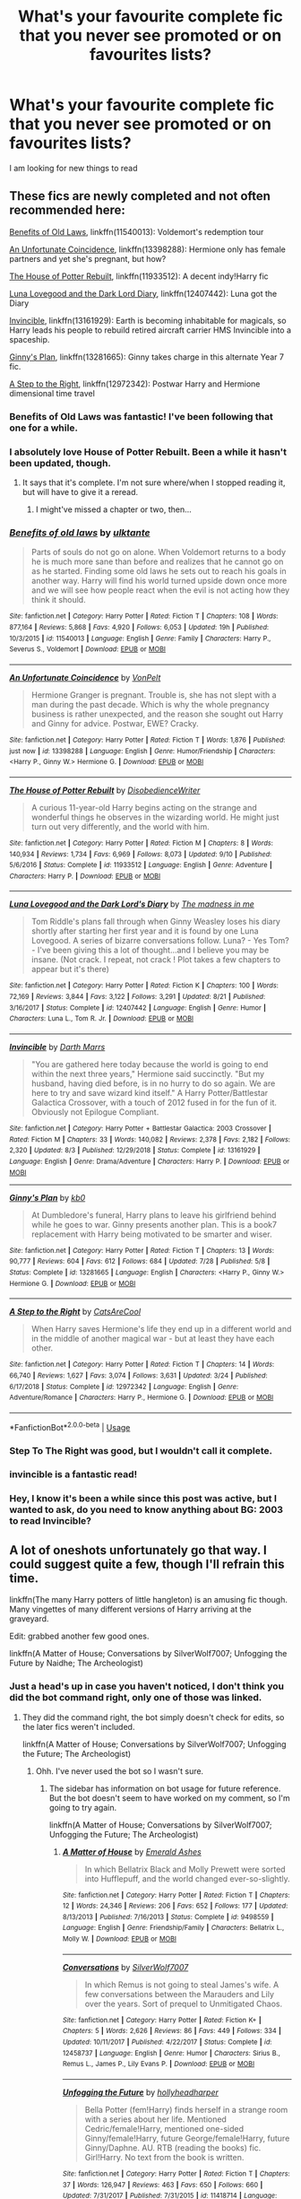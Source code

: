 #+TITLE: What's your favourite complete fic that you never see promoted or on favourites lists?

* What's your favourite complete fic that you never see promoted or on favourites lists?
:PROPERTIES:
:Score: 156
:DateUnix: 1570394014.0
:DateShort: 2019-Oct-07
:FlairText: Request
:END:
I am looking for new things to read


** These fics are newly completed and not often recommended here:

[[https://www.fanfiction.net/s/11540013/1/Benefits-of-old-laws][Benefits of Old Laws]], linkffn(11540013): Voldemort's redemption tour

[[https://www.fanfiction.net/s/13398288/1/An-Unfortunate-Coincidence][An Unfortunate Coincidence]], linkffn(13398288): Hermione only has female partners and yet she's pregnant, but how?

[[https://www.fanfiction.net/s/11933512/1/The-House-of-Potter-Rebuilt][The House of Potter Rebuilt]], linkffn(11933512): A decent indy!Harry fic

[[https://www.fanfiction.net/s/12407442/1/Luna-Lovegood-and-the-Dark-Lord-s-Diary][Luna Lovegood and the Dark Lord Diary]], linkffn(12407442): Luna got the Diary

[[https://www.fanfiction.net/s/13161929/1/Invincible][Invincible]], linkffn(13161929): Earth is becoming inhabitable for magicals, so Harry leads his people to rebuild retired aircraft carrier HMS Invincible into a spaceship.

[[https://www.fanfiction.net/s/13281665/1/Ginny-s-Plan][Ginny's Plan]], linkffn(13281665): Ginny takes charge in this alternate Year 7 fic.

[[https://www.fanfiction.net/s/12972342/1/A-Step-to-the-Right][A Step to the Right]], linkffn(12972342): Postwar Harry and Hermione dimensional time travel
:PROPERTIES:
:Author: InquisitorCOC
:Score: 26
:DateUnix: 1570397939.0
:DateShort: 2019-Oct-07
:END:

*** Benefits of Old Laws was fantastic! I've been following that one for a while.
:PROPERTIES:
:Author: Team-Mako-N7
:Score: 8
:DateUnix: 1570411755.0
:DateShort: 2019-Oct-07
:END:


*** I absolutely love House of Potter Rebuilt. Been a while it hasn't been updated, though.
:PROPERTIES:
:Author: AnIndividualist
:Score: 6
:DateUnix: 1570466823.0
:DateShort: 2019-Oct-07
:END:

**** It says that it's complete. I'm not sure where/when I stopped reading it, but will have to give it a reread.
:PROPERTIES:
:Author: alwaysaloneguy
:Score: 3
:DateUnix: 1570518718.0
:DateShort: 2019-Oct-08
:END:

***** I might've missed a chapter or two, then...
:PROPERTIES:
:Author: AnIndividualist
:Score: 2
:DateUnix: 1570519661.0
:DateShort: 2019-Oct-08
:END:


*** [[https://www.fanfiction.net/s/11540013/1/][*/Benefits of old laws/*]] by [[https://www.fanfiction.net/u/6680908/ulktante][/ulktante/]]

#+begin_quote
  Parts of souls do not go on alone. When Voldemort returns to a body he is much more sane than before and realizes that he cannot go on as he started. Finding some old laws he sets out to reach his goals in another way. Harry will find his world turned upside down once more and we will see how people react when the evil is not acting how they think it should.
#+end_quote

^{/Site/:} ^{fanfiction.net} ^{*|*} ^{/Category/:} ^{Harry} ^{Potter} ^{*|*} ^{/Rated/:} ^{Fiction} ^{T} ^{*|*} ^{/Chapters/:} ^{108} ^{*|*} ^{/Words/:} ^{877,164} ^{*|*} ^{/Reviews/:} ^{5,868} ^{*|*} ^{/Favs/:} ^{4,920} ^{*|*} ^{/Follows/:} ^{6,053} ^{*|*} ^{/Updated/:} ^{19h} ^{*|*} ^{/Published/:} ^{10/3/2015} ^{*|*} ^{/id/:} ^{11540013} ^{*|*} ^{/Language/:} ^{English} ^{*|*} ^{/Genre/:} ^{Family} ^{*|*} ^{/Characters/:} ^{Harry} ^{P.,} ^{Severus} ^{S.,} ^{Voldemort} ^{*|*} ^{/Download/:} ^{[[http://www.ff2ebook.com/old/ffn-bot/index.php?id=11540013&source=ff&filetype=epub][EPUB]]} ^{or} ^{[[http://www.ff2ebook.com/old/ffn-bot/index.php?id=11540013&source=ff&filetype=mobi][MOBI]]}

--------------

[[https://www.fanfiction.net/s/13398288/1/][*/An Unfortunate Coincidence/*]] by [[https://www.fanfiction.net/u/8266516/VonPelt][/VonPelt/]]

#+begin_quote
  Hermione Granger is pregnant. Trouble is, she has not slept with a man during the past decade. Which is why the whole pregnancy business is rather unexpected, and the reason she sought out Harry and Ginny for advice. Postwar, EWE? Cracky.
#+end_quote

^{/Site/:} ^{fanfiction.net} ^{*|*} ^{/Category/:} ^{Harry} ^{Potter} ^{*|*} ^{/Rated/:} ^{Fiction} ^{T} ^{*|*} ^{/Words/:} ^{1,876} ^{*|*} ^{/Published/:} ^{just} ^{now} ^{*|*} ^{/id/:} ^{13398288} ^{*|*} ^{/Language/:} ^{English} ^{*|*} ^{/Genre/:} ^{Humor/Friendship} ^{*|*} ^{/Characters/:} ^{<Harry} ^{P.,} ^{Ginny} ^{W.>} ^{Hermione} ^{G.} ^{*|*} ^{/Download/:} ^{[[http://www.ff2ebook.com/old/ffn-bot/index.php?id=13398288&source=ff&filetype=epub][EPUB]]} ^{or} ^{[[http://www.ff2ebook.com/old/ffn-bot/index.php?id=13398288&source=ff&filetype=mobi][MOBI]]}

--------------

[[https://www.fanfiction.net/s/11933512/1/][*/The House of Potter Rebuilt/*]] by [[https://www.fanfiction.net/u/1228238/DisobedienceWriter][/DisobedienceWriter/]]

#+begin_quote
  A curious 11-year-old Harry begins acting on the strange and wonderful things he observes in the wizarding world. He might just turn out very differently, and the world with him.
#+end_quote

^{/Site/:} ^{fanfiction.net} ^{*|*} ^{/Category/:} ^{Harry} ^{Potter} ^{*|*} ^{/Rated/:} ^{Fiction} ^{M} ^{*|*} ^{/Chapters/:} ^{8} ^{*|*} ^{/Words/:} ^{140,934} ^{*|*} ^{/Reviews/:} ^{1,734} ^{*|*} ^{/Favs/:} ^{6,969} ^{*|*} ^{/Follows/:} ^{8,073} ^{*|*} ^{/Updated/:} ^{9/10} ^{*|*} ^{/Published/:} ^{5/6/2016} ^{*|*} ^{/Status/:} ^{Complete} ^{*|*} ^{/id/:} ^{11933512} ^{*|*} ^{/Language/:} ^{English} ^{*|*} ^{/Genre/:} ^{Adventure} ^{*|*} ^{/Characters/:} ^{Harry} ^{P.} ^{*|*} ^{/Download/:} ^{[[http://www.ff2ebook.com/old/ffn-bot/index.php?id=11933512&source=ff&filetype=epub][EPUB]]} ^{or} ^{[[http://www.ff2ebook.com/old/ffn-bot/index.php?id=11933512&source=ff&filetype=mobi][MOBI]]}

--------------

[[https://www.fanfiction.net/s/12407442/1/][*/Luna Lovegood and the Dark Lord's Diary/*]] by [[https://www.fanfiction.net/u/6415261/The-madness-in-me][/The madness in me/]]

#+begin_quote
  Tom Riddle's plans fall through when Ginny Weasley loses his diary shortly after starting her first year and it is found by one Luna Lovegood. A series of bizarre conversations follow. Luna? - Yes Tom? - I've been giving this a lot of thought...and I believe you may be insane. (Not crack. I repeat, not crack ! Plot takes a few chapters to appear but it's there)
#+end_quote

^{/Site/:} ^{fanfiction.net} ^{*|*} ^{/Category/:} ^{Harry} ^{Potter} ^{*|*} ^{/Rated/:} ^{Fiction} ^{K} ^{*|*} ^{/Chapters/:} ^{100} ^{*|*} ^{/Words/:} ^{72,169} ^{*|*} ^{/Reviews/:} ^{3,844} ^{*|*} ^{/Favs/:} ^{3,122} ^{*|*} ^{/Follows/:} ^{3,291} ^{*|*} ^{/Updated/:} ^{8/21} ^{*|*} ^{/Published/:} ^{3/16/2017} ^{*|*} ^{/Status/:} ^{Complete} ^{*|*} ^{/id/:} ^{12407442} ^{*|*} ^{/Language/:} ^{English} ^{*|*} ^{/Genre/:} ^{Humor} ^{*|*} ^{/Characters/:} ^{Luna} ^{L.,} ^{Tom} ^{R.} ^{Jr.} ^{*|*} ^{/Download/:} ^{[[http://www.ff2ebook.com/old/ffn-bot/index.php?id=12407442&source=ff&filetype=epub][EPUB]]} ^{or} ^{[[http://www.ff2ebook.com/old/ffn-bot/index.php?id=12407442&source=ff&filetype=mobi][MOBI]]}

--------------

[[https://www.fanfiction.net/s/13161929/1/][*/Invincible/*]] by [[https://www.fanfiction.net/u/1229909/Darth-Marrs][/Darth Marrs/]]

#+begin_quote
  "You are gathered here today because the world is going to end within the next three years," Hermione said succinctly. "But my husband, having died before, is in no hurry to do so again. We are here to try and save wizard kind itself." A Harry Potter/Battlestar Galactica Crossover, with a touch of 2012 fused in for the fun of it. Obviously not Epilogue Compliant.
#+end_quote

^{/Site/:} ^{fanfiction.net} ^{*|*} ^{/Category/:} ^{Harry} ^{Potter} ^{+} ^{Battlestar} ^{Galactica:} ^{2003} ^{Crossover} ^{*|*} ^{/Rated/:} ^{Fiction} ^{M} ^{*|*} ^{/Chapters/:} ^{33} ^{*|*} ^{/Words/:} ^{140,082} ^{*|*} ^{/Reviews/:} ^{2,378} ^{*|*} ^{/Favs/:} ^{2,182} ^{*|*} ^{/Follows/:} ^{2,320} ^{*|*} ^{/Updated/:} ^{8/3} ^{*|*} ^{/Published/:} ^{12/29/2018} ^{*|*} ^{/Status/:} ^{Complete} ^{*|*} ^{/id/:} ^{13161929} ^{*|*} ^{/Language/:} ^{English} ^{*|*} ^{/Genre/:} ^{Drama/Adventure} ^{*|*} ^{/Characters/:} ^{Harry} ^{P.} ^{*|*} ^{/Download/:} ^{[[http://www.ff2ebook.com/old/ffn-bot/index.php?id=13161929&source=ff&filetype=epub][EPUB]]} ^{or} ^{[[http://www.ff2ebook.com/old/ffn-bot/index.php?id=13161929&source=ff&filetype=mobi][MOBI]]}

--------------

[[https://www.fanfiction.net/s/13281665/1/][*/Ginny's Plan/*]] by [[https://www.fanfiction.net/u/1251524/kb0][/kb0/]]

#+begin_quote
  At Dumbledore's funeral, Harry plans to leave his girlfriend behind while he goes to war. Ginny presents another plan. This is a book7 replacement with Harry being motivated to be smarter and wiser.
#+end_quote

^{/Site/:} ^{fanfiction.net} ^{*|*} ^{/Category/:} ^{Harry} ^{Potter} ^{*|*} ^{/Rated/:} ^{Fiction} ^{T} ^{*|*} ^{/Chapters/:} ^{13} ^{*|*} ^{/Words/:} ^{90,777} ^{*|*} ^{/Reviews/:} ^{604} ^{*|*} ^{/Favs/:} ^{612} ^{*|*} ^{/Follows/:} ^{684} ^{*|*} ^{/Updated/:} ^{7/28} ^{*|*} ^{/Published/:} ^{5/8} ^{*|*} ^{/Status/:} ^{Complete} ^{*|*} ^{/id/:} ^{13281665} ^{*|*} ^{/Language/:} ^{English} ^{*|*} ^{/Characters/:} ^{<Harry} ^{P.,} ^{Ginny} ^{W.>} ^{Hermione} ^{G.} ^{*|*} ^{/Download/:} ^{[[http://www.ff2ebook.com/old/ffn-bot/index.php?id=13281665&source=ff&filetype=epub][EPUB]]} ^{or} ^{[[http://www.ff2ebook.com/old/ffn-bot/index.php?id=13281665&source=ff&filetype=mobi][MOBI]]}

--------------

[[https://www.fanfiction.net/s/12972342/1/][*/A Step to the Right/*]] by [[https://www.fanfiction.net/u/3926884/CatsAreCool][/CatsAreCool/]]

#+begin_quote
  When Harry saves Hermione's life they end up in a different world and in the middle of another magical war - but at least they have each other.
#+end_quote

^{/Site/:} ^{fanfiction.net} ^{*|*} ^{/Category/:} ^{Harry} ^{Potter} ^{*|*} ^{/Rated/:} ^{Fiction} ^{T} ^{*|*} ^{/Chapters/:} ^{14} ^{*|*} ^{/Words/:} ^{66,740} ^{*|*} ^{/Reviews/:} ^{1,627} ^{*|*} ^{/Favs/:} ^{3,074} ^{*|*} ^{/Follows/:} ^{3,631} ^{*|*} ^{/Updated/:} ^{3/24} ^{*|*} ^{/Published/:} ^{6/17/2018} ^{*|*} ^{/Status/:} ^{Complete} ^{*|*} ^{/id/:} ^{12972342} ^{*|*} ^{/Language/:} ^{English} ^{*|*} ^{/Genre/:} ^{Adventure/Romance} ^{*|*} ^{/Characters/:} ^{Harry} ^{P.,} ^{Hermione} ^{G.} ^{*|*} ^{/Download/:} ^{[[http://www.ff2ebook.com/old/ffn-bot/index.php?id=12972342&source=ff&filetype=epub][EPUB]]} ^{or} ^{[[http://www.ff2ebook.com/old/ffn-bot/index.php?id=12972342&source=ff&filetype=mobi][MOBI]]}

--------------

*FanfictionBot*^{2.0.0-beta} | [[https://github.com/tusing/reddit-ffn-bot/wiki/Usage][Usage]]
:PROPERTIES:
:Author: FanfictionBot
:Score: 4
:DateUnix: 1570398000.0
:DateShort: 2019-Oct-07
:END:


*** Step To The Right was good, but I wouldn't call it complete.
:PROPERTIES:
:Author: Solo_is_my_copliot
:Score: 2
:DateUnix: 1570551506.0
:DateShort: 2019-Oct-08
:END:


*** invincible is a fantastic read!
:PROPERTIES:
:Author: Pixelated_Lights
:Score: 2
:DateUnix: 1570590099.0
:DateShort: 2019-Oct-09
:END:


*** Hey, I know it's been a while since this post was active, but I wanted to ask, do you need to know anything about BG: 2003 to read Invincible?
:PROPERTIES:
:Author: Miqdad_Suleman
:Score: 1
:DateUnix: 1578320843.0
:DateShort: 2020-Jan-06
:END:


** A lot of oneshots unfortunately go that way. I could suggest quite a few, though I'll refrain this time.

linkffn(The many Harry potters of little hangleton) is an amusing fic though. Many vingettes of many different versions of Harry arriving at the graveyard.

Edit: grabbed another few good ones.

linkffn(A Matter of House; Conversations by SilverWolf7007; Unfogging the Future by Naidhe; The Archeologist)
:PROPERTIES:
:Author: Shadowclonier
:Score: 42
:DateUnix: 1570396907.0
:DateShort: 2019-Oct-07
:END:

*** Just a head's up in case you haven't noticed, I don't think you did the bot command right, only one of those was linked.
:PROPERTIES:
:Author: Zeev89
:Score: 9
:DateUnix: 1570402089.0
:DateShort: 2019-Oct-07
:END:

**** They did the command right, the bot simply doesn't check for edits, so the later fics weren't included.

linkffn(A Matter of House; Conversations by SilverWolf7007; Unfogging the Future; The Archeologist)
:PROPERTIES:
:Author: SnowingSilently
:Score: 17
:DateUnix: 1570402527.0
:DateShort: 2019-Oct-07
:END:

***** Ohh. I've never used the bot so I wasn't sure.
:PROPERTIES:
:Author: Zeev89
:Score: 6
:DateUnix: 1570402727.0
:DateShort: 2019-Oct-07
:END:

****** The sidebar has information on bot usage for future reference. But the bot doesn't seem to have worked on my comment, so I'm going to try again.

linkffn(A Matter of House; Conversations by SilverWolf7007; Unfogging the Future; The Archeologist)
:PROPERTIES:
:Author: SnowingSilently
:Score: 5
:DateUnix: 1570406401.0
:DateShort: 2019-Oct-07
:END:

******* [[https://www.fanfiction.net/s/9498559/1/][*/A Matter of House/*]] by [[https://www.fanfiction.net/u/4112736/Emerald-Ashes][/Emerald Ashes/]]

#+begin_quote
  In which Bellatrix Black and Molly Prewett were sorted into Hufflepuff, and the world changed ever-so-slightly.
#+end_quote

^{/Site/:} ^{fanfiction.net} ^{*|*} ^{/Category/:} ^{Harry} ^{Potter} ^{*|*} ^{/Rated/:} ^{Fiction} ^{T} ^{*|*} ^{/Chapters/:} ^{12} ^{*|*} ^{/Words/:} ^{24,346} ^{*|*} ^{/Reviews/:} ^{206} ^{*|*} ^{/Favs/:} ^{652} ^{*|*} ^{/Follows/:} ^{177} ^{*|*} ^{/Updated/:} ^{8/13/2013} ^{*|*} ^{/Published/:} ^{7/16/2013} ^{*|*} ^{/Status/:} ^{Complete} ^{*|*} ^{/id/:} ^{9498559} ^{*|*} ^{/Language/:} ^{English} ^{*|*} ^{/Genre/:} ^{Friendship/Family} ^{*|*} ^{/Characters/:} ^{Bellatrix} ^{L.,} ^{Molly} ^{W.} ^{*|*} ^{/Download/:} ^{[[http://www.ff2ebook.com/old/ffn-bot/index.php?id=9498559&source=ff&filetype=epub][EPUB]]} ^{or} ^{[[http://www.ff2ebook.com/old/ffn-bot/index.php?id=9498559&source=ff&filetype=mobi][MOBI]]}

--------------

[[https://www.fanfiction.net/s/12458737/1/][*/Conversations/*]] by [[https://www.fanfiction.net/u/197476/SilverWolf7007][/SilverWolf7007/]]

#+begin_quote
  In which Remus is not going to steal James's wife. A few conversations between the Marauders and Lily over the years. Sort of prequel to Unmitigated Chaos.
#+end_quote

^{/Site/:} ^{fanfiction.net} ^{*|*} ^{/Category/:} ^{Harry} ^{Potter} ^{*|*} ^{/Rated/:} ^{Fiction} ^{K+} ^{*|*} ^{/Chapters/:} ^{5} ^{*|*} ^{/Words/:} ^{2,626} ^{*|*} ^{/Reviews/:} ^{86} ^{*|*} ^{/Favs/:} ^{449} ^{*|*} ^{/Follows/:} ^{334} ^{*|*} ^{/Updated/:} ^{10/11/2017} ^{*|*} ^{/Published/:} ^{4/22/2017} ^{*|*} ^{/Status/:} ^{Complete} ^{*|*} ^{/id/:} ^{12458737} ^{*|*} ^{/Language/:} ^{English} ^{*|*} ^{/Genre/:} ^{Humor} ^{*|*} ^{/Characters/:} ^{Sirius} ^{B.,} ^{Remus} ^{L.,} ^{James} ^{P.,} ^{Lily} ^{Evans} ^{P.} ^{*|*} ^{/Download/:} ^{[[http://www.ff2ebook.com/old/ffn-bot/index.php?id=12458737&source=ff&filetype=epub][EPUB]]} ^{or} ^{[[http://www.ff2ebook.com/old/ffn-bot/index.php?id=12458737&source=ff&filetype=mobi][MOBI]]}

--------------

[[https://www.fanfiction.net/s/11418714/1/][*/Unfogging the Future/*]] by [[https://www.fanfiction.net/u/6439440/hollyheadharper][/hollyheadharper/]]

#+begin_quote
  Bella Potter (fem!Harry) finds herself in a strange room with a series about her life. Mentioned Cedric/female!Harry, mentioned one-sided Ginny/female!Harry, future George/female!Harry, future Ginny/Daphne. AU. RTB (reading the books) fic. Girl!Harry. No text from the book is written.
#+end_quote

^{/Site/:} ^{fanfiction.net} ^{*|*} ^{/Category/:} ^{Harry} ^{Potter} ^{*|*} ^{/Rated/:} ^{Fiction} ^{T} ^{*|*} ^{/Chapters/:} ^{37} ^{*|*} ^{/Words/:} ^{126,947} ^{*|*} ^{/Reviews/:} ^{463} ^{*|*} ^{/Favs/:} ^{650} ^{*|*} ^{/Follows/:} ^{660} ^{*|*} ^{/Updated/:} ^{7/31/2017} ^{*|*} ^{/Published/:} ^{7/31/2015} ^{*|*} ^{/id/:} ^{11418714} ^{*|*} ^{/Language/:} ^{English} ^{*|*} ^{/Genre/:} ^{Family/Friendship} ^{*|*} ^{/Characters/:} ^{<Harry} ^{P.,} ^{George} ^{W.>} ^{<Ginny} ^{W.,} ^{Daphne} ^{G.>} ^{*|*} ^{/Download/:} ^{[[http://www.ff2ebook.com/old/ffn-bot/index.php?id=11418714&source=ff&filetype=epub][EPUB]]} ^{or} ^{[[http://www.ff2ebook.com/old/ffn-bot/index.php?id=11418714&source=ff&filetype=mobi][MOBI]]}

--------------

[[https://www.fanfiction.net/s/13318951/1/][*/The Archeologist/*]] by [[https://www.fanfiction.net/u/1890123/Racke][/Racke/]]

#+begin_quote
  After having worked for over a decade as a Curse Breaker, Harry wakes up in an alternate time-line, in a grave belonging to Rose Potter. Fem!Harry
#+end_quote

^{/Site/:} ^{fanfiction.net} ^{*|*} ^{/Category/:} ^{Harry} ^{Potter} ^{*|*} ^{/Rated/:} ^{Fiction} ^{T} ^{*|*} ^{/Chapters/:} ^{11} ^{*|*} ^{/Words/:} ^{91,563} ^{*|*} ^{/Reviews/:} ^{530} ^{*|*} ^{/Favs/:} ^{1,869} ^{*|*} ^{/Follows/:} ^{1,730} ^{*|*} ^{/Updated/:} ^{7/19} ^{*|*} ^{/Published/:} ^{6/23} ^{*|*} ^{/Status/:} ^{Complete} ^{*|*} ^{/id/:} ^{13318951} ^{*|*} ^{/Language/:} ^{English} ^{*|*} ^{/Genre/:} ^{Adventure} ^{*|*} ^{/Characters/:} ^{Harry} ^{P.} ^{*|*} ^{/Download/:} ^{[[http://www.ff2ebook.com/old/ffn-bot/index.php?id=13318951&source=ff&filetype=epub][EPUB]]} ^{or} ^{[[http://www.ff2ebook.com/old/ffn-bot/index.php?id=13318951&source=ff&filetype=mobi][MOBI]]}

--------------

*FanfictionBot*^{2.0.0-beta} | [[https://github.com/tusing/reddit-ffn-bot/wiki/Usage][Usage]]
:PROPERTIES:
:Author: FanfictionBot
:Score: 6
:DateUnix: 1570406415.0
:DateShort: 2019-Oct-07
:END:

******** Ah, there you are.
:PROPERTIES:
:Author: SnowingSilently
:Score: 5
:DateUnix: 1570406483.0
:DateShort: 2019-Oct-07
:END:


*** A Matter of House is such a great fic. Same author as Seventh Horcrux but the tone couldn't be more different.
:PROPERTIES:
:Author: orangedarkchocolate
:Score: 7
:DateUnix: 1570411674.0
:DateShort: 2019-Oct-07
:END:


*** ffnbot!refresh
:PROPERTIES:
:Author: Shadowclonier
:Score: 4
:DateUnix: 1570405134.0
:DateShort: 2019-Oct-07
:END:


*** [[https://www.fanfiction.net/s/10339852/1/][*/The Many Harry Potters of Little Hangleton/*]] by [[https://www.fanfiction.net/u/4561396/VivyPotter][/VivyPotter/]]

#+begin_quote
  Also known as 'Harry and Voldemort Explore Fanfiction Tropes Together'. Different Harry Potters visit Little Hangleton, and Voldemort's the only one with much sense around here. I almost feel sorry for him. Includes Slytherin!Harry, Fem!Harry, Plothole!Harry, Flamboyant!Harry, Joker!Harry, Dark!Harry and more.
#+end_quote

^{/Site/:} ^{fanfiction.net} ^{*|*} ^{/Category/:} ^{Harry} ^{Potter} ^{*|*} ^{/Rated/:} ^{Fiction} ^{T} ^{*|*} ^{/Chapters/:} ^{112} ^{*|*} ^{/Words/:} ^{64,654} ^{*|*} ^{/Reviews/:} ^{2,873} ^{*|*} ^{/Favs/:} ^{1,896} ^{*|*} ^{/Follows/:} ^{1,187} ^{*|*} ^{/Updated/:} ^{12/30/2014} ^{*|*} ^{/Published/:} ^{5/11/2014} ^{*|*} ^{/Status/:} ^{Complete} ^{*|*} ^{/id/:} ^{10339852} ^{*|*} ^{/Language/:} ^{English} ^{*|*} ^{/Genre/:} ^{Humor/Parody} ^{*|*} ^{/Characters/:} ^{Harry} ^{P.,} ^{Voldemort,} ^{Peter} ^{P.} ^{*|*} ^{/Download/:} ^{[[http://www.ff2ebook.com/old/ffn-bot/index.php?id=10339852&source=ff&filetype=epub][EPUB]]} ^{or} ^{[[http://www.ff2ebook.com/old/ffn-bot/index.php?id=10339852&source=ff&filetype=mobi][MOBI]]}

--------------

[[https://www.fanfiction.net/s/9498559/1/][*/A Matter of House/*]] by [[https://www.fanfiction.net/u/4112736/Emerald-Ashes][/Emerald Ashes/]]

#+begin_quote
  In which Bellatrix Black and Molly Prewett were sorted into Hufflepuff, and the world changed ever-so-slightly.
#+end_quote

^{/Site/:} ^{fanfiction.net} ^{*|*} ^{/Category/:} ^{Harry} ^{Potter} ^{*|*} ^{/Rated/:} ^{Fiction} ^{T} ^{*|*} ^{/Chapters/:} ^{12} ^{*|*} ^{/Words/:} ^{24,346} ^{*|*} ^{/Reviews/:} ^{206} ^{*|*} ^{/Favs/:} ^{652} ^{*|*} ^{/Follows/:} ^{177} ^{*|*} ^{/Updated/:} ^{8/13/2013} ^{*|*} ^{/Published/:} ^{7/16/2013} ^{*|*} ^{/Status/:} ^{Complete} ^{*|*} ^{/id/:} ^{9498559} ^{*|*} ^{/Language/:} ^{English} ^{*|*} ^{/Genre/:} ^{Friendship/Family} ^{*|*} ^{/Characters/:} ^{Bellatrix} ^{L.,} ^{Molly} ^{W.} ^{*|*} ^{/Download/:} ^{[[http://www.ff2ebook.com/old/ffn-bot/index.php?id=9498559&source=ff&filetype=epub][EPUB]]} ^{or} ^{[[http://www.ff2ebook.com/old/ffn-bot/index.php?id=9498559&source=ff&filetype=mobi][MOBI]]}

--------------

[[https://www.fanfiction.net/s/12458737/1/][*/Conversations/*]] by [[https://www.fanfiction.net/u/197476/SilverWolf7007][/SilverWolf7007/]]

#+begin_quote
  In which Remus is not going to steal James's wife. A few conversations between the Marauders and Lily over the years. Sort of prequel to Unmitigated Chaos.
#+end_quote

^{/Site/:} ^{fanfiction.net} ^{*|*} ^{/Category/:} ^{Harry} ^{Potter} ^{*|*} ^{/Rated/:} ^{Fiction} ^{K+} ^{*|*} ^{/Chapters/:} ^{5} ^{*|*} ^{/Words/:} ^{2,626} ^{*|*} ^{/Reviews/:} ^{86} ^{*|*} ^{/Favs/:} ^{449} ^{*|*} ^{/Follows/:} ^{334} ^{*|*} ^{/Updated/:} ^{10/11/2017} ^{*|*} ^{/Published/:} ^{4/22/2017} ^{*|*} ^{/Status/:} ^{Complete} ^{*|*} ^{/id/:} ^{12458737} ^{*|*} ^{/Language/:} ^{English} ^{*|*} ^{/Genre/:} ^{Humor} ^{*|*} ^{/Characters/:} ^{Sirius} ^{B.,} ^{Remus} ^{L.,} ^{James} ^{P.,} ^{Lily} ^{Evans} ^{P.} ^{*|*} ^{/Download/:} ^{[[http://www.ff2ebook.com/old/ffn-bot/index.php?id=12458737&source=ff&filetype=epub][EPUB]]} ^{or} ^{[[http://www.ff2ebook.com/old/ffn-bot/index.php?id=12458737&source=ff&filetype=mobi][MOBI]]}

--------------

[[https://www.fanfiction.net/s/13345476/1/][*/Unfogging the Future/*]] by [[https://www.fanfiction.net/u/9367651/Naidhe][/Naidhe/]]

#+begin_quote
  Lavender takes one step forward and -- just like the snap of a finger, the blink of an eye, the drop of a pebble -- Hogwarts is left behind. There's no jump, no flashes of light, no whirlwinds of disconnected images. Just one little step; behind stood her war and in front stands 1947. "Huh," she says to herself, "didn't see this in the tea leaves."
#+end_quote

^{/Site/:} ^{fanfiction.net} ^{*|*} ^{/Category/:} ^{Harry} ^{Potter} ^{*|*} ^{/Rated/:} ^{Fiction} ^{M} ^{*|*} ^{/Chapters/:} ^{6} ^{*|*} ^{/Words/:} ^{15,079} ^{*|*} ^{/Reviews/:} ^{33} ^{*|*} ^{/Favs/:} ^{38} ^{*|*} ^{/Follows/:} ^{24} ^{*|*} ^{/Updated/:} ^{8/11} ^{*|*} ^{/Published/:} ^{7/23} ^{*|*} ^{/Status/:} ^{Complete} ^{*|*} ^{/id/:} ^{13345476} ^{*|*} ^{/Language/:} ^{English} ^{*|*} ^{/Genre/:} ^{Mystery/Horror} ^{*|*} ^{/Characters/:} ^{<Lavender} ^{B.,} ^{Tom} ^{R.} ^{Jr.>} ^{*|*} ^{/Download/:} ^{[[http://www.ff2ebook.com/old/ffn-bot/index.php?id=13345476&source=ff&filetype=epub][EPUB]]} ^{or} ^{[[http://www.ff2ebook.com/old/ffn-bot/index.php?id=13345476&source=ff&filetype=mobi][MOBI]]}

--------------

[[https://www.fanfiction.net/s/13318951/1/][*/The Archeologist/*]] by [[https://www.fanfiction.net/u/1890123/Racke][/Racke/]]

#+begin_quote
  After having worked for over a decade as a Curse Breaker, Harry wakes up in an alternate time-line, in a grave belonging to Rose Potter. Fem!Harry
#+end_quote

^{/Site/:} ^{fanfiction.net} ^{*|*} ^{/Category/:} ^{Harry} ^{Potter} ^{*|*} ^{/Rated/:} ^{Fiction} ^{T} ^{*|*} ^{/Chapters/:} ^{11} ^{*|*} ^{/Words/:} ^{91,563} ^{*|*} ^{/Reviews/:} ^{530} ^{*|*} ^{/Favs/:} ^{1,869} ^{*|*} ^{/Follows/:} ^{1,730} ^{*|*} ^{/Updated/:} ^{7/19} ^{*|*} ^{/Published/:} ^{6/23} ^{*|*} ^{/Status/:} ^{Complete} ^{*|*} ^{/id/:} ^{13318951} ^{*|*} ^{/Language/:} ^{English} ^{*|*} ^{/Genre/:} ^{Adventure} ^{*|*} ^{/Characters/:} ^{Harry} ^{P.} ^{*|*} ^{/Download/:} ^{[[http://www.ff2ebook.com/old/ffn-bot/index.php?id=13318951&source=ff&filetype=epub][EPUB]]} ^{or} ^{[[http://www.ff2ebook.com/old/ffn-bot/index.php?id=13318951&source=ff&filetype=mobi][MOBI]]}

--------------

*FanfictionBot*^{2.0.0-beta} | [[https://github.com/tusing/reddit-ffn-bot/wiki/Usage][Usage]]
:PROPERTIES:
:Author: FanfictionBot
:Score: 3
:DateUnix: 1570405213.0
:DateShort: 2019-Oct-07
:END:


*** A Matter Of House and Unfogging the Future are excellent

Harry Potter's Of Hangleton is the best crackfic
:PROPERTIES:
:Author: Redhotlipstik
:Score: 2
:DateUnix: 1570427867.0
:DateShort: 2019-Oct-07
:END:


** Going old-school: Completed in 2004.

[[https://m.fanfiction.net/s/1709027/1/The-Awakening-Power]]

I still think this would have been a better Book 6 than HBP (and it came out first.)
:PROPERTIES:
:Author: HorizontalDill
:Score: 8
:DateUnix: 1570397688.0
:DateShort: 2019-Oct-07
:END:

*** linkffn(1709027)
:PROPERTIES:
:Author: Miqdad_Suleman
:Score: 2
:DateUnix: 1570474042.0
:DateShort: 2019-Oct-07
:END:

**** [[https://www.fanfiction.net/s/1709027/1/][*/The Awakening Power/*]] by [[https://www.fanfiction.net/u/530162/sib-ff][/sib-ff/]]

#+begin_quote
  Complete! Challenges fill Harry's 6th year: growing powers, Snape as defense teacher, new Potions teacher, a new crush on him, Voldemort, Ginny, Goblins? Lots of humor, drama, action and romance! H:G,R:Hr. Award winner!
#+end_quote

^{/Site/:} ^{fanfiction.net} ^{*|*} ^{/Category/:} ^{Harry} ^{Potter} ^{*|*} ^{/Rated/:} ^{Fiction} ^{T} ^{*|*} ^{/Chapters/:} ^{34} ^{*|*} ^{/Words/:} ^{250,118} ^{*|*} ^{/Reviews/:} ^{2,597} ^{*|*} ^{/Favs/:} ^{3,421} ^{*|*} ^{/Follows/:} ^{800} ^{*|*} ^{/Updated/:} ^{10/14/2004} ^{*|*} ^{/Published/:} ^{1/29/2004} ^{*|*} ^{/Status/:} ^{Complete} ^{*|*} ^{/id/:} ^{1709027} ^{*|*} ^{/Language/:} ^{English} ^{*|*} ^{/Genre/:} ^{Adventure/Romance} ^{*|*} ^{/Characters/:} ^{Harry} ^{P.,} ^{Ginny} ^{W.} ^{*|*} ^{/Download/:} ^{[[http://www.ff2ebook.com/old/ffn-bot/index.php?id=1709027&source=ff&filetype=epub][EPUB]]} ^{or} ^{[[http://www.ff2ebook.com/old/ffn-bot/index.php?id=1709027&source=ff&filetype=mobi][MOBI]]}

--------------

*FanfictionBot*^{2.0.0-beta} | [[https://github.com/tusing/reddit-ffn-bot/wiki/Usage][Usage]]
:PROPERTIES:
:Author: FanfictionBot
:Score: 1
:DateUnix: 1570474059.0
:DateShort: 2019-Oct-07
:END:


*** Nice recommendation! I remember keeping up with it when it first came out but I don't remember much beyond some DA stuff. I wonder how well it has held up?
:PROPERTIES:
:Author: alwaysaloneguy
:Score: 2
:DateUnix: 1570518844.0
:DateShort: 2019-Oct-08
:END:

**** I re-read this one every so often. holds up great. Ron and Dumbledore are done really well in this, genuine feeling earnestness and eccentricity are hard to find
:PROPERTIES:
:Author: sweet_37
:Score: 2
:DateUnix: 1570591917.0
:DateShort: 2019-Oct-09
:END:


** Linkffn(The Simurgh's Son) sequel to a trilogy kinda. Don't need to read the first 3, they mostly provide context, but the first 1 is especially weak and bad. Absolutely love the 4th one though. It's a crossover with Worm. I've never read worm, and the fic made perfect sense anyway.
:PROPERTIES:
:Author: MastrWalkrOfSky
:Score: 8
:DateUnix: 1570403266.0
:DateShort: 2019-Oct-07
:END:

*** You should totes read worm though, since it's better than any fanfic of it i have found to date, and has a ongoing sequel. Plus there is a okay amount of worm/HP crossovers, and they are mostly okay too.
:PROPERTIES:
:Author: obozo42
:Score: 10
:DateUnix: 1570405625.0
:DateShort: 2019-Oct-07
:END:

**** I'm definitely planning on it. I've enjoyed other rationality fics, and my understanding is that worm spawned them. Though part of me wonders how much I'll enjoy it with how much is spoiled for me...
:PROPERTIES:
:Author: MastrWalkrOfSky
:Score: 3
:DateUnix: 1570407535.0
:DateShort: 2019-Oct-07
:END:

***** You'll be fine. I read worm after reading through a lot of worm fanfics and noticed that most fanfics take place pre arc 8 (around 15% of the story), there might be a few things spoiled that happens later on but the context would probably be different too.
:PROPERTIES:
:Author: tekkenjin
:Score: 4
:DateUnix: 1570416531.0
:DateShort: 2019-Oct-07
:END:


***** I read about half of it before giving up. It's solid prose, well thought out, but do not expect good times and happily ever afters. The protagonist keeps surviving, but it never feels like she can really catch a break. Eventually it was just too grim and depressing for me to want to continue. Lots of people swear by it though; perhaps you'll like it better than I did.

#+begin_quote
  I've enjoyed other rationality fics
#+end_quote

Should I assume you've read HPMoR?
:PROPERTIES:
:Author: thrawnca
:Score: 2
:DateUnix: 1570450367.0
:DateShort: 2019-Oct-07
:END:

****** Ive read hpmor. It was okay. For rationality fics though, I actually really enjoyed a Pokemon one. Way less pretentious than hpmor. The pokemon one has a similar world building mechanic of monsters capable of destroying cities, so it resonated a bit for sure.
:PROPERTIES:
:Author: MastrWalkrOfSky
:Score: 4
:DateUnix: 1570462014.0
:DateShort: 2019-Oct-07
:END:

******* I know Origin of Species. Definitely a softer touch, less of "almost everyone in the world is stupid" and more of "let's take a hard look at how people think".

In terms of rationality, I've heard good things about Hermione Granger and the Boy Who Lived. Personally I didn't read very far, because I just didn't find it absorbing, but there was nothing wrong with the writing quality. A Harry Potter story without magic, reinterpreting everything.
:PROPERTIES:
:Author: thrawnca
:Score: 3
:DateUnix: 1570475692.0
:DateShort: 2019-Oct-07
:END:


******* By the way, for a rational world-of-superheroes story that's a little more upbeat, I typically recommend [[https://docfuture.tumblr.com/post/82363551272/fall-of-doc-future-contents][The Fall of Doc Future]]. Quite a bit of sexual references, but not in a crass way, rather it has themes of exploring sexuality. And much less violence than Worm. You'll likely know by the end of chapter 2 if it's for you.
:PROPERTIES:
:Author: thrawnca
:Score: 1
:DateUnix: 1570524033.0
:DateShort: 2019-Oct-08
:END:

******** Thanks for the rec! As far as upbeat, well... I've read Fallout Equestria: Project Horizons and it's one of my favorite fics out there... I think even Worm will be upbeat compared to that. :D
:PROPERTIES:
:Author: MastrWalkrOfSky
:Score: 1
:DateUnix: 1570561421.0
:DateShort: 2019-Oct-08
:END:


****** Yeah, Worm is prime Grimdark. Its theme is literally "It gets worse".
:PROPERTIES:
:Author: Ignorus
:Score: 3
:DateUnix: 1570528925.0
:DateShort: 2019-Oct-08
:END:

******* u/thrawnca:
#+begin_quote
  prime Grimdark
#+end_quote

Raised on soylent green and seared over a lake of brimstone.
:PROPERTIES:
:Author: thrawnca
:Score: 2
:DateUnix: 1570529082.0
:DateShort: 2019-Oct-08
:END:


*** The author is decent, but I just couldn't get into that story. I have some experience with worm, though mostly buffy crossovers, so that isn't the problem.
:PROPERTIES:
:Author: KingDarius89
:Score: 3
:DateUnix: 1570435042.0
:DateShort: 2019-Oct-07
:END:


*** [[https://www.fanfiction.net/s/12671206/1/][*/The Simurgh's Son/*]] by [[https://www.fanfiction.net/u/1229909/Darth-Marrs][/Darth Marrs/]]

#+begin_quote
  The world first saw Harry Bailey in a photo kneeling on a road before the Endbringer the Simurgh. The Simurgh's psychic scream drove entire cities mad. In Harry, it woke something else entirely. He never told the heroes what happened. After all, how could a young boy explain memories he could not possibly have, of a powerful, ancient sorcerer from a universe that preceded his own?
#+end_quote

^{/Site/:} ^{fanfiction.net} ^{*|*} ^{/Category/:} ^{Harry} ^{Potter} ^{+} ^{Worm} ^{Crossover} ^{*|*} ^{/Rated/:} ^{Fiction} ^{M} ^{*|*} ^{/Chapters/:} ^{66} ^{*|*} ^{/Words/:} ^{284,650} ^{*|*} ^{/Reviews/:} ^{4,771} ^{*|*} ^{/Favs/:} ^{3,218} ^{*|*} ^{/Follows/:} ^{3,382} ^{*|*} ^{/Updated/:} ^{12/28/2018} ^{*|*} ^{/Published/:} ^{9/30/2017} ^{*|*} ^{/Status/:} ^{Complete} ^{*|*} ^{/id/:} ^{12671206} ^{*|*} ^{/Language/:} ^{English} ^{*|*} ^{/Genre/:} ^{Fantasy/Drama} ^{*|*} ^{/Characters/:} ^{Harry} ^{P.,} ^{Skitter} ^{*|*} ^{/Download/:} ^{[[http://www.ff2ebook.com/old/ffn-bot/index.php?id=12671206&source=ff&filetype=epub][EPUB]]} ^{or} ^{[[http://www.ff2ebook.com/old/ffn-bot/index.php?id=12671206&source=ff&filetype=mobi][MOBI]]}

--------------

*FanfictionBot*^{2.0.0-beta} | [[https://github.com/tusing/reddit-ffn-bot/wiki/Usage][Usage]]
:PROPERTIES:
:Author: FanfictionBot
:Score: 1
:DateUnix: 1570403286.0
:DateShort: 2019-Oct-07
:END:


*** Really? Never knew that The Simurgh's Son was a sequel to his trilogy. You are right that the first one is kinda bad (which can be slightly excused, it is 10 years old after all and uses tropes and cliches that only became ones later), but I liked the two sequels. Might have to rething not reading Simurgh's Son just because I don't like the crossover if it really is set in the same universe.
:PROPERTIES:
:Author: Blubberinoo
:Score: 1
:DateUnix: 1570438764.0
:DateShort: 2019-Oct-07
:END:

**** It's honestly the best of the series. I Ioved 1 through 3, I just know how bad 1 is and how little 2 and 3 make sense without 1. I had the same thing as you, I'd never read worm and didn't want to read this one till I noticed it was part 4.

Its definitely a different style of sequel though. Hence calling it a sequel to the trilogy.
:PROPERTIES:
:Author: MastrWalkrOfSky
:Score: 1
:DateUnix: 1570462206.0
:DateShort: 2019-Oct-07
:END:

***** Alright, definitely added it to my list, thanks. Really looking forward to finding out how he makes it work though, with how part 3 ended without leaving any doubt that Harry was 100% gone for good.
:PROPERTIES:
:Author: Blubberinoo
:Score: 1
:DateUnix: 1570466217.0
:DateShort: 2019-Oct-07
:END:

****** I thought so too. I liked how he made it work.
:PROPERTIES:
:Author: MastrWalkrOfSky
:Score: 1
:DateUnix: 1570468941.0
:DateShort: 2019-Oct-07
:END:

******* Well, I finally found the time to give it a go. And after 16 chapters I have to ask how in the world you made "perfect sense" of the fic without having read Worm, as you said in your original comment. I have no fuckin clue whats going on. Like at all. There is not one paragraph in these first 6 chapters that does not reference some obscure thing or character that only Worm readers know about.

Gonna give it a few more chapters, but so far it has been a huge disappointment after re-reading parts 2 and 3 of the series. Hoping it gets better soon before I give up. Would help if the magic/independence/less emo angstyness would start soon.
:PROPERTIES:
:Author: Blubberinoo
:Score: 1
:DateUnix: 1571651458.0
:DateShort: 2019-Oct-21
:END:

******** Sorry to hear that. I've never read worm, never even had someone talk to me about it, and I enjoyed picking up what was going on.
:PROPERTIES:
:Author: MastrWalkrOfSky
:Score: 1
:DateUnix: 1571672858.0
:DateShort: 2019-Oct-21
:END:

********* Yea, I kept reading up to chapter 25. Things got clearer over time, so that problem fixed itself. But it became pretty obvious that the story was just going to be a Worm fanfiction with a random character in that universe having a few memories of magic he doesn't fully understand, instead of a mix-up. Not my cup of tea so I benched it for now.
:PROPERTIES:
:Author: Blubberinoo
:Score: 1
:DateUnix: 1571676143.0
:DateShort: 2019-Oct-21
:END:


** The “Hermione Granger and the Child Protection Movement” series by Lady Winterlight and NerdyKat. The plot is basically that Hermione notices that shit with the Dursley's are real bad and no one at Hogwarts seems willing to do anything about it, so she writes her parents for help. Things spiral from there. The first 4 stories are complete and the 5th is in progress. linkao3(13695783)
:PROPERTIES:
:Author: crystalldaddy
:Score: 7
:DateUnix: 1570413919.0
:DateShort: 2019-Oct-07
:END:

*** [[https://archiveofourown.org/works/13695783][*/Muggle Management/*]] by [[https://www.archiveofourown.org/users/LadyWinterlight/pseuds/LadyWinterlight/users/NerdyKat/pseuds/NerdyKat][/LadyWinterlightNerdyKat/]]

#+begin_quote
  What happens if Hermione notices signs of abuse in Harry during first year? The Wizarding World may not have laws against it, but the Muggle World certainly does...
#+end_quote

^{/Site/:} ^{Archive} ^{of} ^{Our} ^{Own} ^{*|*} ^{/Fandom/:} ^{Harry} ^{Potter} ^{-} ^{J.} ^{K.} ^{Rowling} ^{*|*} ^{/Published/:} ^{2018-02-15} ^{*|*} ^{/Words/:} ^{3405} ^{*|*} ^{/Chapters/:} ^{1/1} ^{*|*} ^{/Comments/:} ^{86} ^{*|*} ^{/Kudos/:} ^{968} ^{*|*} ^{/Bookmarks/:} ^{66} ^{*|*} ^{/Hits/:} ^{11277} ^{*|*} ^{/ID/:} ^{13695783} ^{*|*} ^{/Download/:} ^{[[https://archiveofourown.org/downloads/13695783/Muggle%20Management.epub?updated_at=1556627697][EPUB]]} ^{or} ^{[[https://archiveofourown.org/downloads/13695783/Muggle%20Management.mobi?updated_at=1556627697][MOBI]]}

--------------

*FanfictionBot*^{2.0.0-beta} | [[https://github.com/tusing/reddit-ffn-bot/wiki/Usage][Usage]]
:PROPERTIES:
:Author: FanfictionBot
:Score: 2
:DateUnix: 1570413936.0
:DateShort: 2019-Oct-07
:END:

**** Just commenting so i can find this later
:PROPERTIES:
:Author: somebody325
:Score: 4
:DateUnix: 1570415906.0
:DateShort: 2019-Oct-07
:END:


*** I tried it and it's alright tbh, I stopped at ooc Snape and Minerva. The depictions of Harry as an abused child also fall flat and are a bit childishly written imo
:PROPERTIES:
:Author: Pixelated_Lights
:Score: 1
:DateUnix: 1570590452.0
:DateShort: 2019-Oct-09
:END:

**** That's okay! We all have different tastes. I personally enjoyed it, but ymmv for pretty much all fanfiction. ¯_(ツ)_/¯
:PROPERTIES:
:Author: crystalldaddy
:Score: 3
:DateUnix: 1570913228.0
:DateShort: 2019-Oct-13
:END:

***** You dropped this \

--------------

^{^{To prevent anymore lost limbs throughout Reddit, correctly escape the arms and shoulders by typing the shrug as =¯\\\_(ツ)_/¯= or =¯\\\_(ツ)\_/¯=}}

[[https://np.reddit.com/r/OutOfTheLoop/comments/3fbrg3/is_there_a_reason_why_the_arm_is_always_missing/ctn5gbf/][^{^{Click here to see why this is necessary}}]]
:PROPERTIES:
:Author: LimbRetrieval-Bot
:Score: 5
:DateUnix: 1570913232.0
:DateShort: 2019-Oct-13
:END:


** [deleted]
:PROPERTIES:
:Score: 3
:DateUnix: 1570427085.0
:DateShort: 2019-Oct-07
:END:

*** [[https://www.fanfiction.net/s/9008139/1/][*/Book 9 - John/*]] by [[https://www.fanfiction.net/u/4229739/Veronice][/Veronice/]]

#+begin_quote
  Henry Bellamy is the most powerful wizard in the world. The criminal family Khatabi believe themselves to be the most powerful wizards in the world. When Bellamy defeats them, the matriarch, old Riza Khatabi, takes a terrible revenge. Henry Bellamy, once known as Harry Potter, becomes the John Doe.
#+end_quote

^{/Site/:} ^{fanfiction.net} ^{*|*} ^{/Category/:} ^{Harry} ^{Potter} ^{*|*} ^{/Rated/:} ^{Fiction} ^{T} ^{*|*} ^{/Chapters/:} ^{44} ^{*|*} ^{/Words/:} ^{177,579} ^{*|*} ^{/Reviews/:} ^{7} ^{*|*} ^{/Favs/:} ^{22} ^{*|*} ^{/Follows/:} ^{10} ^{*|*} ^{/Updated/:} ^{4/9/2013} ^{*|*} ^{/Published/:} ^{2/13/2013} ^{*|*} ^{/Status/:} ^{Complete} ^{*|*} ^{/id/:} ^{9008139} ^{*|*} ^{/Language/:} ^{English} ^{*|*} ^{/Genre/:} ^{Angst/Drama} ^{*|*} ^{/Characters/:} ^{Harry} ^{P.} ^{*|*} ^{/Download/:} ^{[[http://www.ff2ebook.com/old/ffn-bot/index.php?id=9008139&source=ff&filetype=epub][EPUB]]} ^{or} ^{[[http://www.ff2ebook.com/old/ffn-bot/index.php?id=9008139&source=ff&filetype=mobi][MOBI]]}

--------------

[[https://www.fanfiction.net/s/9196997/1/][*/Book 10: The Great Wizard/*]] by [[https://www.fanfiction.net/u/4229739/Veronice][/Veronice/]]

#+begin_quote
  Henry Bellamy, the wizard once called Harry Potter, is now known as 'The Great Wizard.' He is very old, very powerful, and has gained a wisdom. Yet it is only now that he becomes interested in politics. The Arabic nations especially -- wizards should not be free to act exactly as they choose - as the Khatabi family has done for centuries.
#+end_quote

^{/Site/:} ^{fanfiction.net} ^{*|*} ^{/Category/:} ^{Harry} ^{Potter} ^{*|*} ^{/Rated/:} ^{Fiction} ^{T} ^{*|*} ^{/Chapters/:} ^{52} ^{*|*} ^{/Words/:} ^{312,122} ^{*|*} ^{/Reviews/:} ^{10} ^{*|*} ^{/Favs/:} ^{20} ^{*|*} ^{/Follows/:} ^{12} ^{*|*} ^{/Updated/:} ^{7/13/2013} ^{*|*} ^{/Published/:} ^{4/12/2013} ^{*|*} ^{/Status/:} ^{Complete} ^{*|*} ^{/id/:} ^{9196997} ^{*|*} ^{/Language/:} ^{English} ^{*|*} ^{/Genre/:} ^{Drama/Family} ^{*|*} ^{/Download/:} ^{[[http://www.ff2ebook.com/old/ffn-bot/index.php?id=9196997&source=ff&filetype=epub][EPUB]]} ^{or} ^{[[http://www.ff2ebook.com/old/ffn-bot/index.php?id=9196997&source=ff&filetype=mobi][MOBI]]}

--------------

[[https://www.fanfiction.net/s/8410168/1/][*/Steve And The Barkeep/*]] by [[https://www.fanfiction.net/u/1543518/Runaway-Deviant][/Runaway Deviant/]]

#+begin_quote
  Steve has a routine, and god help him if he's going to break that routine for anyone - yes, that includes you, Tony. Enter a local barkeeper with a penchant for the occult and the gift of good conversation. EWE, not slash, just a couple of guys and a few hundred drinks. Rated for fear of the thought police.
#+end_quote

^{/Site/:} ^{fanfiction.net} ^{*|*} ^{/Category/:} ^{Harry} ^{Potter} ^{+} ^{Avengers} ^{Crossover} ^{*|*} ^{/Rated/:} ^{Fiction} ^{M} ^{*|*} ^{/Chapters/:} ^{12} ^{*|*} ^{/Words/:} ^{34,438} ^{*|*} ^{/Reviews/:} ^{965} ^{*|*} ^{/Favs/:} ^{6,833} ^{*|*} ^{/Follows/:} ^{3,827} ^{*|*} ^{/Updated/:} ^{9/3/2012} ^{*|*} ^{/Published/:} ^{8/9/2012} ^{*|*} ^{/Status/:} ^{Complete} ^{*|*} ^{/id/:} ^{8410168} ^{*|*} ^{/Language/:} ^{English} ^{*|*} ^{/Genre/:} ^{Friendship/Supernatural} ^{*|*} ^{/Characters/:} ^{Harry} ^{P.,} ^{Captain} ^{America/Steve} ^{R.} ^{*|*} ^{/Download/:} ^{[[http://www.ff2ebook.com/old/ffn-bot/index.php?id=8410168&source=ff&filetype=epub][EPUB]]} ^{or} ^{[[http://www.ff2ebook.com/old/ffn-bot/index.php?id=8410168&source=ff&filetype=mobi][MOBI]]}

--------------

[[https://www.fanfiction.net/s/8282970/1/][*/Harry Potter and the Aftermath/*]] by [[https://www.fanfiction.net/u/2638541/CJaMes12][/CJaMes12/]]

#+begin_quote
  Who can walk away from a title like 'The Master of Death?
#+end_quote

^{/Site/:} ^{fanfiction.net} ^{*|*} ^{/Category/:} ^{Harry} ^{Potter} ^{+} ^{Avengers} ^{Crossover} ^{*|*} ^{/Rated/:} ^{Fiction} ^{T} ^{*|*} ^{/Chapters/:} ^{22} ^{*|*} ^{/Words/:} ^{92,726} ^{*|*} ^{/Reviews/:} ^{1,361} ^{*|*} ^{/Favs/:} ^{5,799} ^{*|*} ^{/Follows/:} ^{5,890} ^{*|*} ^{/Updated/:} ^{10/29/2014} ^{*|*} ^{/Published/:} ^{7/3/2012} ^{*|*} ^{/Status/:} ^{Complete} ^{*|*} ^{/id/:} ^{8282970} ^{*|*} ^{/Language/:} ^{English} ^{*|*} ^{/Genre/:} ^{Adventure/Friendship} ^{*|*} ^{/Download/:} ^{[[http://www.ff2ebook.com/old/ffn-bot/index.php?id=8282970&source=ff&filetype=epub][EPUB]]} ^{or} ^{[[http://www.ff2ebook.com/old/ffn-bot/index.php?id=8282970&source=ff&filetype=mobi][MOBI]]}

--------------

[[https://www.fanfiction.net/s/8551180/1/][*/In the Mind of a Scientist/*]] by [[https://www.fanfiction.net/u/1345000/ZenoNoKyuubi][/ZenoNoKyuubi/]]

#+begin_quote
  Harry Potter wasn't raised like in canon. He was top of his class, and very intelligent, always seeking to improve things, and so he learned all kinds of things, and, upon entering Hogwarts, started studying all he could get his hands on! Intelligent!Super!Harry Later Mad Scientist!Harry Rated M for Language, Nudity, and Gore Stein-ish Harry Genres: Humor/Romance/slight Horror
#+end_quote

^{/Site/:} ^{fanfiction.net} ^{*|*} ^{/Category/:} ^{Harry} ^{Potter} ^{*|*} ^{/Rated/:} ^{Fiction} ^{M} ^{*|*} ^{/Chapters/:} ^{17} ^{*|*} ^{/Words/:} ^{82,520} ^{*|*} ^{/Reviews/:} ^{2,098} ^{*|*} ^{/Favs/:} ^{7,661} ^{*|*} ^{/Follows/:} ^{3,941} ^{*|*} ^{/Updated/:} ^{5/4/2013} ^{*|*} ^{/Published/:} ^{9/23/2012} ^{*|*} ^{/Status/:} ^{Complete} ^{*|*} ^{/id/:} ^{8551180} ^{*|*} ^{/Language/:} ^{English} ^{*|*} ^{/Genre/:} ^{Romance/Humor} ^{*|*} ^{/Characters/:} ^{Harry} ^{P.,} ^{N.} ^{Tonks} ^{*|*} ^{/Download/:} ^{[[http://www.ff2ebook.com/old/ffn-bot/index.php?id=8551180&source=ff&filetype=epub][EPUB]]} ^{or} ^{[[http://www.ff2ebook.com/old/ffn-bot/index.php?id=8551180&source=ff&filetype=mobi][MOBI]]}

--------------

[[https://www.fanfiction.net/s/8197451/1/][*/Fantastic Elves and Where to Find Them/*]] by [[https://www.fanfiction.net/u/651163/evansentranced][/evansentranced/]]

#+begin_quote
  After the Dursleys abandon six year old Harry in a park in Kent, Harry comes to the realization that he is an elf. Not a house elf, though. A forest elf. Never mind wizards vs muggles; Harry has his own thing going on. Character study, pre-Hogwarts, NOT a creature!fic, slightly cracky.
#+end_quote

^{/Site/:} ^{fanfiction.net} ^{*|*} ^{/Category/:} ^{Harry} ^{Potter} ^{*|*} ^{/Rated/:} ^{Fiction} ^{T} ^{*|*} ^{/Chapters/:} ^{12} ^{*|*} ^{/Words/:} ^{38,289} ^{*|*} ^{/Reviews/:} ^{899} ^{*|*} ^{/Favs/:} ^{4,598} ^{*|*} ^{/Follows/:} ^{1,747} ^{*|*} ^{/Updated/:} ^{9/8/2012} ^{*|*} ^{/Published/:} ^{6/8/2012} ^{*|*} ^{/Status/:} ^{Complete} ^{*|*} ^{/id/:} ^{8197451} ^{*|*} ^{/Language/:} ^{English} ^{*|*} ^{/Genre/:} ^{Adventure} ^{*|*} ^{/Characters/:} ^{Harry} ^{P.} ^{*|*} ^{/Download/:} ^{[[http://www.ff2ebook.com/old/ffn-bot/index.php?id=8197451&source=ff&filetype=epub][EPUB]]} ^{or} ^{[[http://www.ff2ebook.com/old/ffn-bot/index.php?id=8197451&source=ff&filetype=mobi][MOBI]]}

--------------

*FanfictionBot*^{2.0.0-beta} | [[https://github.com/tusing/reddit-ffn-bot/wiki/Usage][Usage]]
:PROPERTIES:
:Author: FanfictionBot
:Score: 2
:DateUnix: 1570427142.0
:DateShort: 2019-Oct-07
:END:


*** [[https://www.fanfiction.net/s/8487738/1/][*/Book 1 The Defeat of Voldemort/*]] by [[https://www.fanfiction.net/u/4229739/Veronice][/Veronice/]]

#+begin_quote
  There is a strange connection between Harry and Voldemort. In 'The Order of the Phoenix' Voldemort used the connection to 'possess' Harry. But now Harry learns how to turn the tables.
#+end_quote

^{/Site/:} ^{fanfiction.net} ^{*|*} ^{/Category/:} ^{Harry} ^{Potter} ^{*|*} ^{/Rated/:} ^{Fiction} ^{K+} ^{*|*} ^{/Chapters/:} ^{11} ^{*|*} ^{/Words/:} ^{48,990} ^{*|*} ^{/Reviews/:} ^{13} ^{*|*} ^{/Favs/:} ^{100} ^{*|*} ^{/Follows/:} ^{52} ^{*|*} ^{/Updated/:} ^{9/8/2012} ^{*|*} ^{/Published/:} ^{9/1/2012} ^{*|*} ^{/Status/:} ^{Complete} ^{*|*} ^{/id/:} ^{8487738} ^{*|*} ^{/Language/:} ^{English} ^{*|*} ^{/Genre/:} ^{Drama/Friendship} ^{*|*} ^{/Characters/:} ^{Harry} ^{P.} ^{*|*} ^{/Download/:} ^{[[http://www.ff2ebook.com/old/ffn-bot/index.php?id=8487738&source=ff&filetype=epub][EPUB]]} ^{or} ^{[[http://www.ff2ebook.com/old/ffn-bot/index.php?id=8487738&source=ff&filetype=mobi][MOBI]]}

--------------

[[https://www.fanfiction.net/s/8515776/1/][*/Book 2: Return to Hogwarts/*]] by [[https://www.fanfiction.net/u/4229739/Veronice][/Veronice/]]

#+begin_quote
  Summary: Harry Potter killed Voldemort when he was seventeen, but Death Eaters have since made his life a lottery. After some years travelling, he returns to Hogwarts in a different role. There are still dangers, and not just from Death Eaters. Cornelius Fudge believes that powerful wizards are dangerous wizards.
#+end_quote

^{/Site/:} ^{fanfiction.net} ^{*|*} ^{/Category/:} ^{Harry} ^{Potter} ^{*|*} ^{/Rated/:} ^{Fiction} ^{K+} ^{*|*} ^{/Chapters/:} ^{10} ^{*|*} ^{/Words/:} ^{46,358} ^{*|*} ^{/Reviews/:} ^{7} ^{*|*} ^{/Favs/:} ^{45} ^{*|*} ^{/Follows/:} ^{19} ^{*|*} ^{/Updated/:} ^{9/16/2012} ^{*|*} ^{/Published/:} ^{9/10/2012} ^{*|*} ^{/Status/:} ^{Complete} ^{*|*} ^{/id/:} ^{8515776} ^{*|*} ^{/Language/:} ^{English} ^{*|*} ^{/Genre/:} ^{Drama/Friendship} ^{*|*} ^{/Characters/:} ^{Harry} ^{P.} ^{*|*} ^{/Download/:} ^{[[http://www.ff2ebook.com/old/ffn-bot/index.php?id=8515776&source=ff&filetype=epub][EPUB]]} ^{or} ^{[[http://www.ff2ebook.com/old/ffn-bot/index.php?id=8515776&source=ff&filetype=mobi][MOBI]]}

--------------

[[https://www.fanfiction.net/s/8538112/1/][*/Book 3 Julia/*]] by [[https://www.fanfiction.net/u/4229739/Veronice][/Veronice/]]

#+begin_quote
  Harry's illegitimate daughter, Julia, is a very special person, highly intelligent, very talented, and with a worrying desire to be powerful.
#+end_quote

^{/Site/:} ^{fanfiction.net} ^{*|*} ^{/Category/:} ^{Harry} ^{Potter} ^{*|*} ^{/Rated/:} ^{Fiction} ^{T} ^{*|*} ^{/Chapters/:} ^{15} ^{*|*} ^{/Words/:} ^{62,549} ^{*|*} ^{/Reviews/:} ^{9} ^{*|*} ^{/Favs/:} ^{36} ^{*|*} ^{/Follows/:} ^{12} ^{*|*} ^{/Updated/:} ^{10/3/2012} ^{*|*} ^{/Published/:} ^{9/18/2012} ^{*|*} ^{/Status/:} ^{Complete} ^{*|*} ^{/id/:} ^{8538112} ^{*|*} ^{/Language/:} ^{English} ^{*|*} ^{/Genre/:} ^{Drama/Angst} ^{*|*} ^{/Characters/:} ^{Harry} ^{P.,} ^{Ginny} ^{W.} ^{*|*} ^{/Download/:} ^{[[http://www.ff2ebook.com/old/ffn-bot/index.php?id=8538112&source=ff&filetype=epub][EPUB]]} ^{or} ^{[[http://www.ff2ebook.com/old/ffn-bot/index.php?id=8538112&source=ff&filetype=mobi][MOBI]]}

--------------

[[https://www.fanfiction.net/s/8598756/1/][*/Book 4: Kidnap/*]] by [[https://www.fanfiction.net/u/4229739/Veronice][/Veronice/]]

#+begin_quote
  Harry Potter was becoming far too influential for the liking of certain people. It was not necessary for him to die, but after his kidnap and what happened afterwards, he would never be regarded as quite respectable again.
#+end_quote

^{/Site/:} ^{fanfiction.net} ^{*|*} ^{/Category/:} ^{Harry} ^{Potter} ^{*|*} ^{/Rated/:} ^{Fiction} ^{M} ^{*|*} ^{/Chapters/:} ^{20} ^{*|*} ^{/Words/:} ^{82,161} ^{*|*} ^{/Reviews/:} ^{3} ^{*|*} ^{/Favs/:} ^{30} ^{*|*} ^{/Follows/:} ^{12} ^{*|*} ^{/Updated/:} ^{10/23/2012} ^{*|*} ^{/Published/:} ^{10/10/2012} ^{*|*} ^{/Status/:} ^{Complete} ^{*|*} ^{/id/:} ^{8598756} ^{*|*} ^{/Language/:} ^{English} ^{*|*} ^{/Genre/:} ^{Drama/Angst} ^{*|*} ^{/Characters/:} ^{Harry} ^{P.} ^{*|*} ^{/Download/:} ^{[[http://www.ff2ebook.com/old/ffn-bot/index.php?id=8598756&source=ff&filetype=epub][EPUB]]} ^{or} ^{[[http://www.ff2ebook.com/old/ffn-bot/index.php?id=8598756&source=ff&filetype=mobi][MOBI]]}

--------------

[[https://www.fanfiction.net/s/8642120/1/][*/Book 5 - Beth/*]] by [[https://www.fanfiction.net/u/4229739/Veronice][/Veronice/]]

#+begin_quote
  Harry and Luna's daughter Beth was a very special child, but special children often have a difficult life. Beth was a Telepath.
#+end_quote

^{/Site/:} ^{fanfiction.net} ^{*|*} ^{/Category/:} ^{Harry} ^{Potter} ^{*|*} ^{/Rated/:} ^{Fiction} ^{T} ^{*|*} ^{/Chapters/:} ^{24} ^{*|*} ^{/Words/:} ^{132,177} ^{*|*} ^{/Reviews/:} ^{4} ^{*|*} ^{/Favs/:} ^{29} ^{*|*} ^{/Follows/:} ^{13} ^{*|*} ^{/Updated/:} ^{11/8/2012} ^{*|*} ^{/Published/:} ^{10/25/2012} ^{*|*} ^{/Status/:} ^{Complete} ^{*|*} ^{/id/:} ^{8642120} ^{*|*} ^{/Language/:} ^{English} ^{*|*} ^{/Genre/:} ^{Drama} ^{*|*} ^{/Characters/:} ^{Harry} ^{P.,} ^{Luna} ^{L.} ^{*|*} ^{/Download/:} ^{[[http://www.ff2ebook.com/old/ffn-bot/index.php?id=8642120&source=ff&filetype=epub][EPUB]]} ^{or} ^{[[http://www.ff2ebook.com/old/ffn-bot/index.php?id=8642120&source=ff&filetype=mobi][MOBI]]}

--------------

[[https://www.fanfiction.net/s/8691170/1/][*/Book 6: Nerrissa and Kryall/*]] by [[https://www.fanfiction.net/u/4229739/Veronice][/Veronice/]]

#+begin_quote
  Some bitter times, some better times. As always, a happy ending. This author believes in happy endings.
#+end_quote

^{/Site/:} ^{fanfiction.net} ^{*|*} ^{/Category/:} ^{Harry} ^{Potter} ^{*|*} ^{/Rated/:} ^{Fiction} ^{M} ^{*|*} ^{/Chapters/:} ^{14} ^{*|*} ^{/Words/:} ^{77,472} ^{*|*} ^{/Favs/:} ^{22} ^{*|*} ^{/Follows/:} ^{7} ^{*|*} ^{/Updated/:} ^{11/20/2012} ^{*|*} ^{/Published/:} ^{11/10/2012} ^{*|*} ^{/Status/:} ^{Complete} ^{*|*} ^{/id/:} ^{8691170} ^{*|*} ^{/Language/:} ^{English} ^{*|*} ^{/Genre/:} ^{Angst} ^{*|*} ^{/Download/:} ^{[[http://www.ff2ebook.com/old/ffn-bot/index.php?id=8691170&source=ff&filetype=epub][EPUB]]} ^{or} ^{[[http://www.ff2ebook.com/old/ffn-bot/index.php?id=8691170&source=ff&filetype=mobi][MOBI]]}

--------------

[[https://www.fanfiction.net/s/8732906/1/][*/Book 7: The Dementors/*]] by [[https://www.fanfiction.net/u/4229739/Veronice][/Veronice/]]

#+begin_quote
  To Harry, the Dementors were something unbelievably awful, something to be hated and feared. To the Dementors, Harry was something different - the 'Special One.'
#+end_quote

^{/Site/:} ^{fanfiction.net} ^{*|*} ^{/Category/:} ^{Harry} ^{Potter} ^{*|*} ^{/Rated/:} ^{Fiction} ^{M} ^{*|*} ^{/Chapters/:} ^{34} ^{*|*} ^{/Words/:} ^{141,684} ^{*|*} ^{/Reviews/:} ^{4} ^{*|*} ^{/Favs/:} ^{35} ^{*|*} ^{/Follows/:} ^{20} ^{*|*} ^{/Updated/:} ^{12/25/2012} ^{*|*} ^{/Published/:} ^{11/24/2012} ^{*|*} ^{/Status/:} ^{Complete} ^{*|*} ^{/id/:} ^{8732906} ^{*|*} ^{/Language/:} ^{English} ^{*|*} ^{/Characters/:} ^{Harry} ^{P.} ^{*|*} ^{/Download/:} ^{[[http://www.ff2ebook.com/old/ffn-bot/index.php?id=8732906&source=ff&filetype=epub][EPUB]]} ^{or} ^{[[http://www.ff2ebook.com/old/ffn-bot/index.php?id=8732906&source=ff&filetype=mobi][MOBI]]}

--------------

[[https://www.fanfiction.net/s/8833555/1/][*/Book 8: Bellamy/*]] by [[https://www.fanfiction.net/u/4229739/Veronice][/Veronice/]]

#+begin_quote
  It sounds as if it would be good to stay young indefinitely. But what when your children die of old age? And then your grandchildren? Harry finds it too difficult. He becomes sad and lonely, leaves home and wanders the world. It takes a very long time for him to find himself again.
#+end_quote

^{/Site/:} ^{fanfiction.net} ^{*|*} ^{/Category/:} ^{Harry} ^{Potter} ^{*|*} ^{/Rated/:} ^{Fiction} ^{M} ^{*|*} ^{/Chapters/:} ^{56} ^{*|*} ^{/Words/:} ^{192,261} ^{*|*} ^{/Reviews/:} ^{9} ^{*|*} ^{/Favs/:} ^{36} ^{*|*} ^{/Follows/:} ^{27} ^{*|*} ^{/Updated/:} ^{2/24/2013} ^{*|*} ^{/Published/:} ^{12/25/2012} ^{*|*} ^{/Status/:} ^{Complete} ^{*|*} ^{/id/:} ^{8833555} ^{*|*} ^{/Language/:} ^{English} ^{*|*} ^{/Genre/:} ^{Hurt/Comfort/Drama} ^{*|*} ^{/Characters/:} ^{Harry} ^{P.} ^{*|*} ^{/Download/:} ^{[[http://www.ff2ebook.com/old/ffn-bot/index.php?id=8833555&source=ff&filetype=epub][EPUB]]} ^{or} ^{[[http://www.ff2ebook.com/old/ffn-bot/index.php?id=8833555&source=ff&filetype=mobi][MOBI]]}

--------------

*FanfictionBot*^{2.0.0-beta} | [[https://github.com/tusing/reddit-ffn-bot/wiki/Usage][Usage]]
:PROPERTIES:
:Author: FanfictionBot
:Score: 1
:DateUnix: 1570427131.0
:DateShort: 2019-Oct-07
:END:


*** I have a question about the series: are they series in the true sense, or are they stand-alone which I can read in any order?
:PROPERTIES:
:Author: Tokimi-
:Score: 1
:DateUnix: 1570433026.0
:DateShort: 2019-Oct-07
:END:

**** [deleted]
:PROPERTIES:
:Score: 2
:DateUnix: 1570435580.0
:DateShort: 2019-Oct-07
:END:

***** Ok, thanks
:PROPERTIES:
:Author: Tokimi-
:Score: 1
:DateUnix: 1570447998.0
:DateShort: 2019-Oct-07
:END:


*** That's a lot of story IDs. Can you explain them for us?
:PROPERTIES:
:Author: thrawnca
:Score: 1
:DateUnix: 1570450051.0
:DateShort: 2019-Oct-07
:END:


** Marauderlover7 s innocent
:PROPERTIES:
:Author: not_mein_fuhrer
:Score: 3
:DateUnix: 1570440740.0
:DateShort: 2019-Oct-07
:END:

*** That does get mentioned a bit. It's worth recommending, certainly.
:PROPERTIES:
:Author: thrawnca
:Score: 1
:DateUnix: 1570449915.0
:DateShort: 2019-Oct-07
:END:

**** Also it's only technically complete, because the series is still ongoing
:PROPERTIES:
:Author: not_mein_fuhrer
:Score: 1
:DateUnix: 1570453771.0
:DateShort: 2019-Oct-07
:END:

***** There was another one like that higher in the list. I enjoyed the story, but it's part one of who knows how many. That's not complete.
:PROPERTIES:
:Author: Solo_is_my_copliot
:Score: 1
:DateUnix: 1570514809.0
:DateShort: 2019-Oct-08
:END:


** I dont tend to link the things I like and read as well I think of this sub as a tad snobbish in terms of reccomendations. Mostly because I like trashy fics. And I am willing to indulge in cliches.

But if you are sure you want them.

Linkao3(Signum Temporis)

this fic is in Polish I read it translated and while it was a little awkward as the translator wasnt great I did enjoy what I read quite a bit I still go back to it every now and again. It is slash and a Tom x Harry fic at that
:PROPERTIES:
:Author: Queercrimsonindig
:Score: 6
:DateUnix: 1570415010.0
:DateShort: 2019-Oct-07
:END:

*** /Sees Polish/

"I dunno-"

/Sees Tom x Harry/

"Imma read it!"
:PROPERTIES:
:Author: Tokimi-
:Score: 3
:DateUnix: 1570432760.0
:DateShort: 2019-Oct-07
:END:

**** If i limited myself to English I wouldnt get as many of my pairings.

Theres a lot of French Harry x Blaise fics.
:PROPERTIES:
:Author: Queercrimsonindig
:Score: 3
:DateUnix: 1570433656.0
:DateShort: 2019-Oct-07
:END:


*** Reminds me of other great fic that is polish but I can't find the English translation. It's called Red Hills and it's Drarry. Brilliant thing.
:PROPERTIES:
:Author: LawlessMind
:Score: 1
:DateUnix: 1570427939.0
:DateShort: 2019-Oct-07
:END:

**** Oh I didnt read a translation I used a page translator.

I do that a lot with fanfics. Its how I read chinese fics.

This does have the downside of making me very much numb to terrible grammar. Meaning I am never the best judge of a fic in that way.
:PROPERTIES:
:Author: Queercrimsonindig
:Score: 3
:DateUnix: 1570430247.0
:DateShort: 2019-Oct-07
:END:


*** Ffnbot!refresh
:PROPERTIES:
:Author: OrionTheRed
:Score: 1
:DateUnix: 1570429582.0
:DateShort: 2019-Oct-07
:END:


** [deleted]
:PROPERTIES:
:Score: 2
:DateUnix: 1570407397.0
:DateShort: 2019-Oct-07
:END:

*** ffnbot!parent
:PROPERTIES:
:Author: Miqdad_Suleman
:Score: 1
:DateUnix: 1578321211.0
:DateShort: 2020-Jan-06
:END:


*** [[https://www.fanfiction.net/s/5204912/1/][*/Butterflies and Hurricanes/*]] by [[https://www.fanfiction.net/u/1371630/KaryInTheSky][/KaryInTheSky/]]

#+begin_quote
  Year six begins for Rose Weasley. Everything is so ordinary, except maybe for...those anonymous, disturbing and imprudently attractive notes she's been receiving. Is she crazy for feeling that drawn towards the mystifying sender?
#+end_quote

^{/Site/:} ^{fanfiction.net} ^{*|*} ^{/Category/:} ^{Harry} ^{Potter} ^{*|*} ^{/Rated/:} ^{Fiction} ^{T} ^{*|*} ^{/Chapters/:} ^{15} ^{*|*} ^{/Words/:} ^{110,779} ^{*|*} ^{/Reviews/:} ^{414} ^{*|*} ^{/Favs/:} ^{424} ^{*|*} ^{/Follows/:} ^{242} ^{*|*} ^{/Updated/:} ^{11/1/2012} ^{*|*} ^{/Published/:} ^{7/9/2009} ^{*|*} ^{/Status/:} ^{Complete} ^{*|*} ^{/id/:} ^{5204912} ^{*|*} ^{/Language/:} ^{English} ^{*|*} ^{/Genre/:} ^{Mystery/Romance} ^{*|*} ^{/Characters/:} ^{Rose} ^{W.,} ^{Scorpius} ^{M.} ^{*|*} ^{/Download/:} ^{[[http://www.ff2ebook.com/old/ffn-bot/index.php?id=5204912&source=ff&filetype=epub][EPUB]]} ^{or} ^{[[http://www.ff2ebook.com/old/ffn-bot/index.php?id=5204912&source=ff&filetype=mobi][MOBI]]}

--------------

*FanfictionBot*^{2.0.0-beta} | [[https://github.com/tusing/reddit-ffn-bot/wiki/Usage][Usage]]
:PROPERTIES:
:Author: FanfictionBot
:Score: 1
:DateUnix: 1578321231.0
:DateShort: 2020-Jan-06
:END:


** linkffn(7470247)

Is my favorite I've read it multiple times. It has a few one shots to go with it and a sequel in progress, however the updates arent too frequent unfortunately.
:PROPERTIES:
:Author: VongolaXI
:Score: 2
:DateUnix: 1570419032.0
:DateShort: 2019-Oct-07
:END:

*** [[https://www.fanfiction.net/s/7470247/1/][*/Game On/*]] by [[https://www.fanfiction.net/u/386959/PenguinBuddy][/PenguinBuddy/]]

#+begin_quote
  When Eva Wood is named Quidditch captain, she feels ready to take on the world. But first, she'll have to take on a Slytherin captain, a roommate obsessed with her dad, and James Potter, who thinks he should be captain. Game on.
#+end_quote

^{/Site/:} ^{fanfiction.net} ^{*|*} ^{/Category/:} ^{Harry} ^{Potter} ^{*|*} ^{/Rated/:} ^{Fiction} ^{T} ^{*|*} ^{/Chapters/:} ^{30} ^{*|*} ^{/Words/:} ^{163,791} ^{*|*} ^{/Reviews/:} ^{1,093} ^{*|*} ^{/Favs/:} ^{1,451} ^{*|*} ^{/Follows/:} ^{877} ^{*|*} ^{/Updated/:} ^{3/28/2014} ^{*|*} ^{/Published/:} ^{10/16/2011} ^{*|*} ^{/Status/:} ^{Complete} ^{*|*} ^{/id/:} ^{7470247} ^{*|*} ^{/Language/:} ^{English} ^{*|*} ^{/Genre/:} ^{Humor/Romance} ^{*|*} ^{/Characters/:} ^{James} ^{S.} ^{P.,} ^{OC} ^{*|*} ^{/Download/:} ^{[[http://www.ff2ebook.com/old/ffn-bot/index.php?id=7470247&source=ff&filetype=epub][EPUB]]} ^{or} ^{[[http://www.ff2ebook.com/old/ffn-bot/index.php?id=7470247&source=ff&filetype=mobi][MOBI]]}

--------------

*FanfictionBot*^{2.0.0-beta} | [[https://github.com/tusing/reddit-ffn-bot/wiki/Usage][Usage]]
:PROPERTIES:
:Author: FanfictionBot
:Score: 1
:DateUnix: 1570419049.0
:DateShort: 2019-Oct-07
:END:


** linkffn(that old house) is fluffy and adorable and my personal interpretation of what happened after the end of the 7th book. It's harry/hermione, but no bashing of any kind, no retcon. It feels like a natural fit to the trio I love.
:PROPERTIES:
:Author: poondi
:Score: 2
:DateUnix: 1570419076.0
:DateShort: 2019-Oct-07
:END:

*** [[https://www.fanfiction.net/s/4703843/1/][*/That Old House/*]] by [[https://www.fanfiction.net/u/1754880/vanillaparchment][/vanillaparchment/]]

#+begin_quote
  An old house sits at the end of a lane. Abandoned and forgotten, no one would have guessed who was going to buy it... or how full a life that old house was yet to live. Harry/Hermione
#+end_quote

^{/Site/:} ^{fanfiction.net} ^{*|*} ^{/Category/:} ^{Harry} ^{Potter} ^{*|*} ^{/Rated/:} ^{Fiction} ^{K+} ^{*|*} ^{/Chapters/:} ^{41} ^{*|*} ^{/Words/:} ^{123,454} ^{*|*} ^{/Reviews/:} ^{658} ^{*|*} ^{/Favs/:} ^{1,197} ^{*|*} ^{/Follows/:} ^{576} ^{*|*} ^{/Updated/:} ^{7/26/2011} ^{*|*} ^{/Published/:} ^{12/8/2008} ^{*|*} ^{/Status/:} ^{Complete} ^{*|*} ^{/id/:} ^{4703843} ^{*|*} ^{/Language/:} ^{English} ^{*|*} ^{/Genre/:} ^{Romance/Drama} ^{*|*} ^{/Characters/:} ^{Harry} ^{P.,} ^{Hermione} ^{G.} ^{*|*} ^{/Download/:} ^{[[http://www.ff2ebook.com/old/ffn-bot/index.php?id=4703843&source=ff&filetype=epub][EPUB]]} ^{or} ^{[[http://www.ff2ebook.com/old/ffn-bot/index.php?id=4703843&source=ff&filetype=mobi][MOBI]]}

--------------

*FanfictionBot*^{2.0.0-beta} | [[https://github.com/tusing/reddit-ffn-bot/wiki/Usage][Usage]]
:PROPERTIES:
:Author: FanfictionBot
:Score: 2
:DateUnix: 1570419089.0
:DateShort: 2019-Oct-07
:END:


** Linkao3(To Kill You With a Kiss by Paimpont)

Definitely this one. It's a beautiful fic, and yet I've never seen it promoted.
:PROPERTIES:
:Author: Tokimi-
:Score: 2
:DateUnix: 1570432459.0
:DateShort: 2019-Oct-07
:END:

*** [[https://archiveofourown.org/works/995179][*/To Kill You With a Kiss/*]] by [[https://www.archiveofourown.org/users/Paimpont/pseuds/Paimpont][/Paimpont/]]

#+begin_quote
  After Dumbledore's death, Harry searches for answers in the Pensieve. But something goes wrong. Trapped inside a memory, Harry finds himself back at Hogwarts in 1945 where he meets an 18 year old Tom Riddle teaching Defense Against the Dark Arts.
#+end_quote

^{/Site/:} ^{Archive} ^{of} ^{Our} ^{Own} ^{*|*} ^{/Fandom/:} ^{Harry} ^{Potter} ^{-} ^{Fandom} ^{*|*} ^{/Published/:} ^{2013-10-07} ^{*|*} ^{/Completed/:} ^{2013-10-08} ^{*|*} ^{/Words/:} ^{88791} ^{*|*} ^{/Chapters/:} ^{29/29} ^{*|*} ^{/Comments/:} ^{82} ^{*|*} ^{/Kudos/:} ^{1618} ^{*|*} ^{/Bookmarks/:} ^{489} ^{*|*} ^{/Hits/:} ^{40471} ^{*|*} ^{/ID/:} ^{995179} ^{*|*} ^{/Download/:} ^{[[https://archiveofourown.org/downloads/995179/To%20Kill%20You%20With%20a%20Kiss.epub?updated_at=1387631335][EPUB]]} ^{or} ^{[[https://archiveofourown.org/downloads/995179/To%20Kill%20You%20With%20a%20Kiss.mobi?updated_at=1387631335][MOBI]]}

--------------

*FanfictionBot*^{2.0.0-beta} | [[https://github.com/tusing/reddit-ffn-bot/wiki/Usage][Usage]]
:PROPERTIES:
:Author: FanfictionBot
:Score: 2
:DateUnix: 1570432479.0
:DateShort: 2019-Oct-07
:END:


** !remindme 1h
:PROPERTIES:
:Author: herkulessi
:Score: 2
:DateUnix: 1570447071.0
:DateShort: 2019-Oct-07
:END:

*** I will be messaging you on [[http://www.wolframalpha.com/input/?i=2019-10-07%2012:17:51%20UTC%20To%20Local%20Time][*2019-10-07 12:17:51 UTC*]] to remind you of [[https://np.reddit.com/r/HPfanfiction/comments/de8ycg/whats_your_favourite_complete_fic_that_you_never/f2v6e67/][*this link*]]

[[https://np.reddit.com/message/compose/?to=RemindMeBot&subject=Reminder&message=%5Bhttps%3A%2F%2Fwww.reddit.com%2Fr%2FHPfanfiction%2Fcomments%2Fde8ycg%2Fwhats_your_favourite_complete_fic_that_you_never%2Ff2v6e67%2F%5D%0A%0ARemindMe%21%202019-10-07%2012%3A17%3A51%20UTC][*CLICK THIS LINK*]] to send a PM to also be reminded and to reduce spam.

^{Parent commenter can} [[https://np.reddit.com/message/compose/?to=RemindMeBot&subject=Delete%20Comment&message=Delete%21%20de8ycg][^{delete this message to hide from others.}]]

--------------

[[https://np.reddit.com/r/RemindMeBot/comments/c5l9ie/remindmebot_info_v20/][^{Info}]]

[[https://np.reddit.com/message/compose/?to=RemindMeBot&subject=Reminder&message=%5BLink%20or%20message%20inside%20square%20brackets%5D%0A%0ARemindMe%21%20Time%20period%20here][^{Custom}]]
[[https://np.reddit.com/message/compose/?to=RemindMeBot&subject=List%20Of%20Reminders&message=MyReminders%21][^{Your Reminders}]]
[[https://np.reddit.com/message/compose/?to=Watchful1&subject=RemindMeBot%20Feedback][^{Feedback}]]
:PROPERTIES:
:Author: RemindMeBot
:Score: 1
:DateUnix: 1570447103.0
:DateShort: 2019-Oct-07
:END:


** Linkffn([[https://fanfiction.net/s/5136938/1/Innocence-and-Roses]]) is what comes to me immediately. There are certainly others.\\
Is a nice little mystery, full of absurd, not too long, with a crazy pile of plot. An interesting take on the prophecy, too.\\
I can't remember seeing it being rec'd by anyone aside from myself. Then again I don't exactly read through every single thread...
:PROPERTIES:
:Author: AnIndividualist
:Score: 2
:DateUnix: 1570466596.0
:DateShort: 2019-Oct-07
:END:

*** [[https://www.fanfiction.net/s/5136938/1/][*/Innocence and Roses/*]] by [[https://www.fanfiction.net/u/1616281/FirstYear][/FirstYear/]]

#+begin_quote
  Harry sees a small light from his window. Upon investigating he finds Luna. Planting Roses?
#+end_quote

^{/Site/:} ^{fanfiction.net} ^{*|*} ^{/Category/:} ^{Harry} ^{Potter} ^{*|*} ^{/Rated/:} ^{Fiction} ^{T} ^{*|*} ^{/Chapters/:} ^{10} ^{*|*} ^{/Words/:} ^{20,088} ^{*|*} ^{/Reviews/:} ^{69} ^{*|*} ^{/Favs/:} ^{59} ^{*|*} ^{/Follows/:} ^{37} ^{*|*} ^{/Updated/:} ^{8/7/2009} ^{*|*} ^{/Published/:} ^{6/14/2009} ^{*|*} ^{/Status/:} ^{Complete} ^{*|*} ^{/id/:} ^{5136938} ^{*|*} ^{/Language/:} ^{English} ^{*|*} ^{/Genre/:} ^{Mystery/Drama} ^{*|*} ^{/Characters/:} ^{Luna} ^{L.,} ^{Harry} ^{P.} ^{*|*} ^{/Download/:} ^{[[http://www.ff2ebook.com/old/ffn-bot/index.php?id=5136938&source=ff&filetype=epub][EPUB]]} ^{or} ^{[[http://www.ff2ebook.com/old/ffn-bot/index.php?id=5136938&source=ff&filetype=mobi][MOBI]]}

--------------

*FanfictionBot*^{2.0.0-beta} | [[https://github.com/tusing/reddit-ffn-bot/wiki/Usage][Usage]]
:PROPERTIES:
:Author: FanfictionBot
:Score: 1
:DateUnix: 1570466608.0
:DateShort: 2019-Oct-07
:END:


** New blood\\
A story with a slytherin Hermione.

Some would say that the main character is a mary sue, but I think she has enough flaws to not be. The plot is interesting, she doesn't just breeze through things. The only things she breezes through is quite a portion of the classwork, and there are still times where she becomes stuck,
:PROPERTIES:
:Score: 2
:DateUnix: 1570471509.0
:DateShort: 2019-Oct-07
:END:

*** new blood is one of my favourites, I would say that it gets reccomended quite a bit on this sub though
:PROPERTIES:
:Author: Pixelated_Lights
:Score: 2
:DateUnix: 1570590618.0
:DateShort: 2019-Oct-09
:END:

**** I've never seen it reccomended ever
:PROPERTIES:
:Score: 2
:DateUnix: 1570652168.0
:DateShort: 2019-Oct-09
:END:


** Crossover with Fate. 900,000 words of Harry exploring the magic of Fate while being raised by Zelretch, Stheno and Euryale.

I just love the Magic in it.

Linkffn(Fate's Gamble)
:PROPERTIES:
:Author: Slip09
:Score: 4
:DateUnix: 1570408195.0
:DateShort: 2019-Oct-07
:END:

*** [[https://www.fanfiction.net/s/9586702/1/][*/Fate's Gamble/*]] by [[https://www.fanfiction.net/u/4199791/Lupine-Horror][/Lupine Horror/]]

#+begin_quote
  When Zelretch conducts an experiment and the being known to all as Fate intervenes Harry Potter's life is changed irrevocably. Now being raised by those who don't fit the definition of 'Normal' it is a very different Harry that is unleashed on the world. Or is it worlds? Disclaimer: This is fan fiction, I only own the plot.
#+end_quote

^{/Site/:} ^{fanfiction.net} ^{*|*} ^{/Category/:} ^{Harry} ^{Potter} ^{+} ^{Fate/stay} ^{night} ^{Crossover} ^{*|*} ^{/Rated/:} ^{Fiction} ^{M} ^{*|*} ^{/Chapters/:} ^{88} ^{*|*} ^{/Words/:} ^{927,883} ^{*|*} ^{/Reviews/:} ^{5,121} ^{*|*} ^{/Favs/:} ^{5,053} ^{*|*} ^{/Follows/:} ^{3,347} ^{*|*} ^{/Updated/:} ^{9/15/2014} ^{*|*} ^{/Published/:} ^{8/11/2013} ^{*|*} ^{/Status/:} ^{Complete} ^{*|*} ^{/id/:} ^{9586702} ^{*|*} ^{/Language/:} ^{English} ^{*|*} ^{/Genre/:} ^{Fantasy/Family} ^{*|*} ^{/Characters/:} ^{Harry} ^{P.,} ^{Rider} ^{*|*} ^{/Download/:} ^{[[http://www.ff2ebook.com/old/ffn-bot/index.php?id=9586702&source=ff&filetype=epub][EPUB]]} ^{or} ^{[[http://www.ff2ebook.com/old/ffn-bot/index.php?id=9586702&source=ff&filetype=mobi][MOBI]]}

--------------

*FanfictionBot*^{2.0.0-beta} | [[https://github.com/tusing/reddit-ffn-bot/wiki/Usage][Usage]]
:PROPERTIES:
:Author: FanfictionBot
:Score: 1
:DateUnix: 1570408226.0
:DateShort: 2019-Oct-07
:END:


** [deleted]
:PROPERTIES:
:Score: 1
:DateUnix: 1570451783.0
:DateShort: 2019-Oct-07
:END:

*** [[https://www.fanfiction.net/s/4605681/1/][*/The Real Us/*]] by [[https://www.fanfiction.net/u/1330896/Seel-vor][/Seel'vor/]]

#+begin_quote
  Everyone "knows" what happened during Harry's seven years at Hogwarts... right? Er... no. Find out the truth about Harry and Hermione. H/Hr Rating for language and mild sexual situations.
#+end_quote

^{/Site/:} ^{fanfiction.net} ^{*|*} ^{/Category/:} ^{Harry} ^{Potter} ^{*|*} ^{/Rated/:} ^{Fiction} ^{M} ^{*|*} ^{/Chapters/:} ^{9} ^{*|*} ^{/Words/:} ^{157,527} ^{*|*} ^{/Reviews/:} ^{1,197} ^{*|*} ^{/Favs/:} ^{6,139} ^{*|*} ^{/Follows/:} ^{1,658} ^{*|*} ^{/Updated/:} ^{10/20/2008} ^{*|*} ^{/Published/:} ^{10/19/2008} ^{*|*} ^{/Status/:} ^{Complete} ^{*|*} ^{/id/:} ^{4605681} ^{*|*} ^{/Language/:} ^{English} ^{*|*} ^{/Genre/:} ^{Friendship/Romance} ^{*|*} ^{/Characters/:} ^{Harry} ^{P.,} ^{Hermione} ^{G.} ^{*|*} ^{/Download/:} ^{[[http://www.ff2ebook.com/old/ffn-bot/index.php?id=4605681&source=ff&filetype=epub][EPUB]]} ^{or} ^{[[http://www.ff2ebook.com/old/ffn-bot/index.php?id=4605681&source=ff&filetype=mobi][MOBI]]}

--------------

[[https://www.fanfiction.net/s/10751447/1/][*/Looks Can Be Deceiving/*]] by [[https://www.fanfiction.net/u/5751039/corvusdraconis][/corvusdraconis/]]

#+begin_quote
  What if Severus Snape had taken Hermione Granger under wing secretly during her time at Hogwarts? What if Draco Malfoy really wasn't the bigot he let everyone think he was? (Follows canon mostly up until the end of GoF, and then detours off into AU territory w/Severus as father figure)
#+end_quote

^{/Site/:} ^{fanfiction.net} ^{*|*} ^{/Category/:} ^{Harry} ^{Potter} ^{*|*} ^{/Rated/:} ^{Fiction} ^{T} ^{*|*} ^{/Chapters/:} ^{100} ^{*|*} ^{/Words/:} ^{463,160} ^{*|*} ^{/Reviews/:} ^{3,853} ^{*|*} ^{/Favs/:} ^{3,614} ^{*|*} ^{/Follows/:} ^{1,603} ^{*|*} ^{/Updated/:} ^{3/26/2015} ^{*|*} ^{/Published/:} ^{10/12/2014} ^{*|*} ^{/Status/:} ^{Complete} ^{*|*} ^{/id/:} ^{10751447} ^{*|*} ^{/Language/:} ^{English} ^{*|*} ^{/Genre/:} ^{Friendship/Family} ^{*|*} ^{/Characters/:} ^{<Hermione} ^{G.,} ^{Viktor} ^{K.>} ^{Draco} ^{M.,} ^{Severus} ^{S.} ^{*|*} ^{/Download/:} ^{[[http://www.ff2ebook.com/old/ffn-bot/index.php?id=10751447&source=ff&filetype=epub][EPUB]]} ^{or} ^{[[http://www.ff2ebook.com/old/ffn-bot/index.php?id=10751447&source=ff&filetype=mobi][MOBI]]}

--------------

[[https://www.fanfiction.net/s/6780275/1/][*/The Last Casualties/*]] by [[https://www.fanfiction.net/u/1510989/muggledad][/muggledad/]]

#+begin_quote
  "Lily, it's him! Take Harry and run!" It began the same way, but ended in a very different way. This change caused life instead of death for many. Life altering changes provide the Power The Dark Lord Knows Not. J/L, H/Hr
#+end_quote

^{/Site/:} ^{fanfiction.net} ^{*|*} ^{/Category/:} ^{Harry} ^{Potter} ^{*|*} ^{/Rated/:} ^{Fiction} ^{M} ^{*|*} ^{/Chapters/:} ^{32} ^{*|*} ^{/Words/:} ^{386,442} ^{*|*} ^{/Reviews/:} ^{3,079} ^{*|*} ^{/Favs/:} ^{5,748} ^{*|*} ^{/Follows/:} ^{6,485} ^{*|*} ^{/Updated/:} ^{9/17/2017} ^{*|*} ^{/Published/:} ^{2/26/2011} ^{*|*} ^{/id/:} ^{6780275} ^{*|*} ^{/Language/:} ^{English} ^{*|*} ^{/Genre/:} ^{Romance/Family} ^{*|*} ^{/Characters/:} ^{<Harry} ^{P.,} ^{Hermione} ^{G.>} ^{<James} ^{P.,} ^{Lily} ^{Evans} ^{P.>} ^{*|*} ^{/Download/:} ^{[[http://www.ff2ebook.com/old/ffn-bot/index.php?id=6780275&source=ff&filetype=epub][EPUB]]} ^{or} ^{[[http://www.ff2ebook.com/old/ffn-bot/index.php?id=6780275&source=ff&filetype=mobi][MOBI]]}

--------------

[[https://www.fanfiction.net/s/6481201/1/][*/Destiny/*]] by [[https://www.fanfiction.net/u/1019783/Annie-Lockwood][/Annie Lockwood/]]

#+begin_quote
  Hermione's wedding night is everything but perfect for the young witch. Her new husband and long-time friend, Ronald, is passed out drunk and she thinks upon her life leading up to that night. Hermione falls asleep, despondent and alone. When she wakes up the following morning, she is still in bed with her husband. But it isn't Ronald Weasley.
#+end_quote

^{/Site/:} ^{fanfiction.net} ^{*|*} ^{/Category/:} ^{Harry} ^{Potter} ^{*|*} ^{/Rated/:} ^{Fiction} ^{T} ^{*|*} ^{/Chapters/:} ^{31} ^{*|*} ^{/Words/:} ^{144,214} ^{*|*} ^{/Reviews/:} ^{1,508} ^{*|*} ^{/Favs/:} ^{3,791} ^{*|*} ^{/Follows/:} ^{1,915} ^{*|*} ^{/Updated/:} ^{7/3/2014} ^{*|*} ^{/Published/:} ^{11/15/2010} ^{*|*} ^{/Status/:} ^{Complete} ^{*|*} ^{/id/:} ^{6481201} ^{*|*} ^{/Language/:} ^{English} ^{*|*} ^{/Genre/:} ^{Romance/Drama} ^{*|*} ^{/Characters/:} ^{Hermione} ^{G.,} ^{Draco} ^{M.} ^{*|*} ^{/Download/:} ^{[[http://www.ff2ebook.com/old/ffn-bot/index.php?id=6481201&source=ff&filetype=epub][EPUB]]} ^{or} ^{[[http://www.ff2ebook.com/old/ffn-bot/index.php?id=6481201&source=ff&filetype=mobi][MOBI]]}

--------------

[[https://www.fanfiction.net/s/8662532/1/][*/Nothing to Lose/*]] by [[https://www.fanfiction.net/u/4263510/Writing-Warriors][/Writing Warriors/]]

#+begin_quote
  This story, as a few are in the world of Harry Potter fanfiction, stems from one of those many ideas of Rorschachs Blot, entitled "Nothing to Lose." One of the areas this story will explore is the possible impact on Harry Potter and friends of the isolation that our dear old friend, Albus Dumbledore, always fed to him: this isolation will make up its own reality.
#+end_quote

^{/Site/:} ^{fanfiction.net} ^{*|*} ^{/Category/:} ^{Harry} ^{Potter} ^{*|*} ^{/Rated/:} ^{Fiction} ^{K+} ^{*|*} ^{/Chapters/:} ^{22} ^{*|*} ^{/Words/:} ^{59,681} ^{*|*} ^{/Reviews/:} ^{1,551} ^{*|*} ^{/Favs/:} ^{3,434} ^{*|*} ^{/Follows/:} ^{2,325} ^{*|*} ^{/Updated/:} ^{5/1/2013} ^{*|*} ^{/Published/:} ^{11/1/2012} ^{*|*} ^{/Status/:} ^{Complete} ^{*|*} ^{/id/:} ^{8662532} ^{*|*} ^{/Language/:} ^{English} ^{*|*} ^{/Genre/:} ^{Romance/Drama} ^{*|*} ^{/Characters/:} ^{Harry} ^{P.,} ^{Hermione} ^{G.} ^{*|*} ^{/Download/:} ^{[[http://www.ff2ebook.com/old/ffn-bot/index.php?id=8662532&source=ff&filetype=epub][EPUB]]} ^{or} ^{[[http://www.ff2ebook.com/old/ffn-bot/index.php?id=8662532&source=ff&filetype=mobi][MOBI]]}

--------------

[[https://www.fanfiction.net/s/12825590/1/][*/Step into Darkness/*]] by [[https://www.fanfiction.net/u/4137775/cleotheo][/cleotheo/]]

#+begin_quote
  While at Grimmauld Place, Hermione Granger overhears a secret that rocks her entire world and changes her life forever. Her actions to try and save her life sends her down a path that will ultimately lead both her and her best friend, Harry Potter, to step into darkness. First part in the Darkness trilogy. Eventual Dark Hermione! and eventual Dark Harry!
#+end_quote

^{/Site/:} ^{fanfiction.net} ^{*|*} ^{/Category/:} ^{Harry} ^{Potter} ^{*|*} ^{/Rated/:} ^{Fiction} ^{T} ^{*|*} ^{/Chapters/:} ^{20} ^{*|*} ^{/Words/:} ^{55,614} ^{*|*} ^{/Reviews/:} ^{1,751} ^{*|*} ^{/Favs/:} ^{1,688} ^{*|*} ^{/Follows/:} ^{1,665} ^{*|*} ^{/Updated/:} ^{6/1/2018} ^{*|*} ^{/Published/:} ^{2/5/2018} ^{*|*} ^{/Status/:} ^{Complete} ^{*|*} ^{/id/:} ^{12825590} ^{*|*} ^{/Language/:} ^{English} ^{*|*} ^{/Genre/:} ^{Drama} ^{*|*} ^{/Characters/:} ^{Harry} ^{P.,} ^{Hermione} ^{G.,} ^{Draco} ^{M.} ^{*|*} ^{/Download/:} ^{[[http://www.ff2ebook.com/old/ffn-bot/index.php?id=12825590&source=ff&filetype=epub][EPUB]]} ^{or} ^{[[http://www.ff2ebook.com/old/ffn-bot/index.php?id=12825590&source=ff&filetype=mobi][MOBI]]}

--------------

[[https://www.fanfiction.net/s/7274734/1/][*/Saying No/*]] by [[https://www.fanfiction.net/u/777540/Bobmin356][/Bobmin356/]]

#+begin_quote
  Post OOTP, Harry is fed up and won't take it anymore. Dumbledore's worst nightmare!
#+end_quote

^{/Site/:} ^{fanfiction.net} ^{*|*} ^{/Category/:} ^{Harry} ^{Potter} ^{*|*} ^{/Rated/:} ^{Fiction} ^{M} ^{*|*} ^{/Chapters/:} ^{9} ^{*|*} ^{/Words/:} ^{122,301} ^{*|*} ^{/Reviews/:} ^{1,747} ^{*|*} ^{/Favs/:} ^{6,210} ^{*|*} ^{/Follows/:} ^{2,224} ^{*|*} ^{/Updated/:} ^{8/18/2011} ^{*|*} ^{/Published/:} ^{8/10/2011} ^{*|*} ^{/Status/:} ^{Complete} ^{*|*} ^{/id/:} ^{7274734} ^{*|*} ^{/Language/:} ^{English} ^{*|*} ^{/Genre/:} ^{Humor/Drama} ^{*|*} ^{/Characters/:} ^{Harry} ^{P.} ^{*|*} ^{/Download/:} ^{[[http://www.ff2ebook.com/old/ffn-bot/index.php?id=7274734&source=ff&filetype=epub][EPUB]]} ^{or} ^{[[http://www.ff2ebook.com/old/ffn-bot/index.php?id=7274734&source=ff&filetype=mobi][MOBI]]}

--------------

*FanfictionBot*^{2.0.0-beta} | [[https://github.com/tusing/reddit-ffn-bot/wiki/Usage][Usage]]
:PROPERTIES:
:Author: FanfictionBot
:Score: 2
:DateUnix: 1570451883.0
:DateShort: 2019-Oct-07
:END:


*** [[https://www.fanfiction.net/s/7573003/1/][*/Harry's had Enough/*]] by [[https://www.fanfiction.net/u/2936579/sprinter1988][/sprinter1988/]]

#+begin_quote
  Title pretty much says it all. OotP AU, some swear words. No pairing, though HP/HG is hinted at a little. Harry does what he should have done. Complete for now. Author's Note added!
#+end_quote

^{/Site/:} ^{fanfiction.net} ^{*|*} ^{/Category/:} ^{Harry} ^{Potter} ^{*|*} ^{/Rated/:} ^{Fiction} ^{T} ^{*|*} ^{/Chapters/:} ^{2} ^{*|*} ^{/Words/:} ^{5,128} ^{*|*} ^{/Reviews/:} ^{235} ^{*|*} ^{/Favs/:} ^{2,382} ^{*|*} ^{/Follows/:} ^{771} ^{*|*} ^{/Updated/:} ^{1/28/2012} ^{*|*} ^{/Published/:} ^{11/22/2011} ^{*|*} ^{/Status/:} ^{Complete} ^{*|*} ^{/id/:} ^{7573003} ^{*|*} ^{/Language/:} ^{English} ^{*|*} ^{/Genre/:} ^{Hurt/Comfort/Angst} ^{*|*} ^{/Characters/:} ^{Harry} ^{P.} ^{*|*} ^{/Download/:} ^{[[http://www.ff2ebook.com/old/ffn-bot/index.php?id=7573003&source=ff&filetype=epub][EPUB]]} ^{or} ^{[[http://www.ff2ebook.com/old/ffn-bot/index.php?id=7573003&source=ff&filetype=mobi][MOBI]]}

--------------

[[https://www.fanfiction.net/s/11922615/1/][*/Harry Potter and the Last Chance/*]] by [[https://www.fanfiction.net/u/1634726/LeQuin][/LeQuin/]]

#+begin_quote
  Response to Reptillia28's 'Don't Fear the Reaper' challenge. Harry has died for the twelfth time and his reaper sends him back for one last chance at completing his assigned destiny. Find extra deleted scenes by going to the author page.
#+end_quote

^{/Site/:} ^{fanfiction.net} ^{*|*} ^{/Category/:} ^{Harry} ^{Potter} ^{*|*} ^{/Rated/:} ^{Fiction} ^{M} ^{*|*} ^{/Chapters/:} ^{30} ^{*|*} ^{/Words/:} ^{195,404} ^{*|*} ^{/Reviews/:} ^{1,891} ^{*|*} ^{/Favs/:} ^{5,403} ^{*|*} ^{/Follows/:} ^{2,886} ^{*|*} ^{/Updated/:} ^{11/23/2016} ^{*|*} ^{/Published/:} ^{4/30/2016} ^{*|*} ^{/Status/:} ^{Complete} ^{*|*} ^{/id/:} ^{11922615} ^{*|*} ^{/Language/:} ^{English} ^{*|*} ^{/Genre/:} ^{Adventure/Romance} ^{*|*} ^{/Characters/:} ^{Harry} ^{P.,} ^{Hermione} ^{G.} ^{*|*} ^{/Download/:} ^{[[http://www.ff2ebook.com/old/ffn-bot/index.php?id=11922615&source=ff&filetype=epub][EPUB]]} ^{or} ^{[[http://www.ff2ebook.com/old/ffn-bot/index.php?id=11922615&source=ff&filetype=mobi][MOBI]]}

--------------

[[https://www.fanfiction.net/s/3895674/1/][*/The Portrait/*]] by [[https://www.fanfiction.net/u/529718/atruwriter][/atruwriter/]]

#+begin_quote
  A tragic death leads Remus and Harry to the unveiling of a portrait of The Blacks. A couple whose love for each other was evidenced even after death. [One Shot SiriusHermione]
#+end_quote

^{/Site/:} ^{fanfiction.net} ^{*|*} ^{/Category/:} ^{Harry} ^{Potter} ^{*|*} ^{/Rated/:} ^{Fiction} ^{M} ^{*|*} ^{/Words/:} ^{18,355} ^{*|*} ^{/Reviews/:} ^{494} ^{*|*} ^{/Favs/:} ^{1,578} ^{*|*} ^{/Follows/:} ^{259} ^{*|*} ^{/Published/:} ^{11/16/2007} ^{*|*} ^{/Status/:} ^{Complete} ^{*|*} ^{/id/:} ^{3895674} ^{*|*} ^{/Language/:} ^{English} ^{*|*} ^{/Genre/:} ^{Romance/Tragedy} ^{*|*} ^{/Characters/:} ^{<Hermione} ^{G.,} ^{Sirius} ^{B.>} ^{*|*} ^{/Download/:} ^{[[http://www.ff2ebook.com/old/ffn-bot/index.php?id=3895674&source=ff&filetype=epub][EPUB]]} ^{or} ^{[[http://www.ff2ebook.com/old/ffn-bot/index.php?id=3895674&source=ff&filetype=mobi][MOBI]]}

--------------

*FanfictionBot*^{2.0.0-beta} | [[https://github.com/tusing/reddit-ffn-bot/wiki/Usage][Usage]]
:PROPERTIES:
:Author: FanfictionBot
:Score: 1
:DateUnix: 1570451897.0
:DateShort: 2019-Oct-07
:END:


** The Stygian Trilogy. The best continuation fic I've ever read, even tops Hogwarts Houses Divided, in my book.
:PROPERTIES:
:Author: NeverAskAnyQuestions
:Score: 1
:DateUnix: 1570462786.0
:DateShort: 2019-Oct-07
:END:


** for some reason i never see linkffn(5200789)

but i assume that that's because everyone's read it already. if not do that. immediately.
:PROPERTIES:
:Author: sweet_37
:Score: 1
:DateUnix: 1570592163.0
:DateShort: 2019-Oct-09
:END:

*** [[https://www.fanfiction.net/s/5200789/1/][*/The Life and Times/*]] by [[https://www.fanfiction.net/u/376071/Jewels5][/Jewels5/]]

#+begin_quote
  She was dramatic. He was dynamic. She was precise. He was impulsive. He was James, and she was Lily, and one day they shared a kiss, but before that they shared many arguments, for he was cocky, and she was sweet, and matters of the heart require time.
#+end_quote

^{/Site/:} ^{fanfiction.net} ^{*|*} ^{/Category/:} ^{Harry} ^{Potter} ^{*|*} ^{/Rated/:} ^{Fiction} ^{M} ^{*|*} ^{/Chapters/:} ^{36} ^{*|*} ^{/Words/:} ^{613,762} ^{*|*} ^{/Reviews/:} ^{11,629} ^{*|*} ^{/Favs/:} ^{11,104} ^{*|*} ^{/Follows/:} ^{9,510} ^{*|*} ^{/Updated/:} ^{8/30/2013} ^{*|*} ^{/Published/:} ^{7/8/2009} ^{*|*} ^{/id/:} ^{5200789} ^{*|*} ^{/Language/:} ^{English} ^{*|*} ^{/Genre/:} ^{Drama/Adventure} ^{*|*} ^{/Characters/:} ^{James} ^{P.,} ^{Lily} ^{Evans} ^{P.} ^{*|*} ^{/Download/:} ^{[[http://www.ff2ebook.com/old/ffn-bot/index.php?id=5200789&source=ff&filetype=epub][EPUB]]} ^{or} ^{[[http://www.ff2ebook.com/old/ffn-bot/index.php?id=5200789&source=ff&filetype=mobi][MOBI]]}

--------------

*FanfictionBot*^{2.0.0-beta} | [[https://github.com/tusing/reddit-ffn-bot/wiki/Usage][Usage]]
:PROPERTIES:
:Author: FanfictionBot
:Score: 1
:DateUnix: 1570592189.0
:DateShort: 2019-Oct-09
:END:


** Just going to link a per-ship list of fics I liked the most with that ship, like I did a few days ago (excluding one incomplete fic) so you can read depending on your preferences. They're all complete.

linkffn(Delenda Est; Harry Potter and the Importance of Intent; Backwards with Purpose; Promise me Love by JodieLove; Pride of Time; Have you Ever; Like Grains of Sand in the Hourglass)

They're Harrytrix, Haphne, Hinny, Dramione, Snamione, Tomione, Honks
:PROPERTIES:
:Author: Fredrik1994
:Score: 0
:DateUnix: 1570396289.0
:DateShort: 2019-Oct-07
:END:

*** Delenda Est gets promoted all the time, though?
:PROPERTIES:
:Author: the_long_way_round25
:Score: 29
:DateUnix: 1570396823.0
:DateShort: 2019-Oct-07
:END:

**** So do Importance of Intent, Backwards with Purpose, and Like Grains of Sand in the Hourglass.
:PROPERTIES:
:Author: ForwardDiscussion
:Score: 9
:DateUnix: 1570406833.0
:DateShort: 2019-Oct-07
:END:


**** Does it now? There was a period where I know it was linked all the time, but I haven't seen it linked for months by anyone but myself.
:PROPERTIES:
:Author: Fredrik1994
:Score: 6
:DateUnix: 1570396853.0
:DateShort: 2019-Oct-07
:END:

***** Maybe you're right. I just have the feeling that I see the fic recommended at least once a week! :)
:PROPERTIES:
:Author: the_long_way_round25
:Score: 9
:DateUnix: 1570396936.0
:DateShort: 2019-Oct-07
:END:

****** Ah. Sorry, it's easy to miss I suppose.

I merely took a recent post by mine listing my personal per-ship favorites, removed the one fic in the list that was incomplete (The Peace Not Promised, a Snily fic) and posted it. I didn't really consider how often each fic was linked, but with the possible exception of the Haphne fic, I don't think I've seen any of them recommended lately by anyone but myself.
:PROPERTIES:
:Author: Fredrik1994
:Score: 2
:DateUnix: 1570397079.0
:DateShort: 2019-Oct-07
:END:


*** I mean...those fics get rec ALL the time and the thread especifically asked none of those.
:PROPERTIES:
:Author: Mypriscious
:Score: 2
:DateUnix: 1570431251.0
:DateShort: 2019-Oct-07
:END:

**** Tbf, I haven't read a few of those, so no harm no foul
:PROPERTIES:
:Author: RowanWinterlace
:Score: 1
:DateUnix: 1570443591.0
:DateShort: 2019-Oct-07
:END:


*** [[https://www.fanfiction.net/s/5511855/1/][*/Delenda Est/*]] by [[https://www.fanfiction.net/u/116880/Lord-Silvere][/Lord Silvere/]]

#+begin_quote
  Harry is a prisoner, and Bellatrix has fallen from grace. The accidental activation of Bella's treasured heirloom results in another chance for Harry. It also gives him the opportunity to make the acquaintance of the young and enigmatic Bellatrix Black as they change the course of history.
#+end_quote

^{/Site/:} ^{fanfiction.net} ^{*|*} ^{/Category/:} ^{Harry} ^{Potter} ^{*|*} ^{/Rated/:} ^{Fiction} ^{T} ^{*|*} ^{/Chapters/:} ^{46} ^{*|*} ^{/Words/:} ^{392,449} ^{*|*} ^{/Reviews/:} ^{7,595} ^{*|*} ^{/Favs/:} ^{14,253} ^{*|*} ^{/Follows/:} ^{8,908} ^{*|*} ^{/Updated/:} ^{9/21/2013} ^{*|*} ^{/Published/:} ^{11/14/2009} ^{*|*} ^{/Status/:} ^{Complete} ^{*|*} ^{/id/:} ^{5511855} ^{*|*} ^{/Language/:} ^{English} ^{*|*} ^{/Characters/:} ^{Harry} ^{P.,} ^{Bellatrix} ^{L.} ^{*|*} ^{/Download/:} ^{[[http://www.ff2ebook.com/old/ffn-bot/index.php?id=5511855&source=ff&filetype=epub][EPUB]]} ^{or} ^{[[http://www.ff2ebook.com/old/ffn-bot/index.php?id=5511855&source=ff&filetype=mobi][MOBI]]}

--------------

[[https://www.fanfiction.net/s/13133746/1/][*/Daphne Greengrass and the Importance of Intent/*]] by [[https://www.fanfiction.net/u/11491751/Petrificus-Somewhatus][/Petrificus Somewhatus/]]

#+begin_quote
  This is the story of how Voldemort and the tools he created to defy death were destroyed by Harry Potter and me while sitting in an empty Hogwarts classroom using Harry's idea, my design, and most importantly, our intent. Set during 6th Year.
#+end_quote

^{/Site/:} ^{fanfiction.net} ^{*|*} ^{/Category/:} ^{Harry} ^{Potter} ^{*|*} ^{/Rated/:} ^{Fiction} ^{T} ^{*|*} ^{/Chapters/:} ^{23} ^{*|*} ^{/Words/:} ^{71,693} ^{*|*} ^{/Reviews/:} ^{950} ^{*|*} ^{/Favs/:} ^{3,737} ^{*|*} ^{/Follows/:} ^{2,758} ^{*|*} ^{/Updated/:} ^{8/21} ^{*|*} ^{/Published/:} ^{11/29/2018} ^{*|*} ^{/Status/:} ^{Complete} ^{*|*} ^{/id/:} ^{13133746} ^{*|*} ^{/Language/:} ^{English} ^{*|*} ^{/Genre/:} ^{Romance/Family} ^{*|*} ^{/Characters/:} ^{<Harry} ^{P.,} ^{Daphne} ^{G.>} ^{Astoria} ^{G.} ^{*|*} ^{/Download/:} ^{[[http://www.ff2ebook.com/old/ffn-bot/index.php?id=13133746&source=ff&filetype=epub][EPUB]]} ^{or} ^{[[http://www.ff2ebook.com/old/ffn-bot/index.php?id=13133746&source=ff&filetype=mobi][MOBI]]}

--------------

[[https://www.fanfiction.net/s/4101650/1/][*/Backward With Purpose Part I: Always and Always/*]] by [[https://www.fanfiction.net/u/386600/deadwoodpecker][/deadwoodpecker/]]

#+begin_quote
  AU. Harry, Ron, and Ginny send themselves back in time to avoid the destruction of everything they hold dear, and the deaths of everyone they love.
#+end_quote

^{/Site/:} ^{fanfiction.net} ^{*|*} ^{/Category/:} ^{Harry} ^{Potter} ^{*|*} ^{/Rated/:} ^{Fiction} ^{M} ^{*|*} ^{/Chapters/:} ^{55} ^{*|*} ^{/Words/:} ^{286,803} ^{*|*} ^{/Reviews/:} ^{4,733} ^{*|*} ^{/Favs/:} ^{6,917} ^{*|*} ^{/Follows/:} ^{2,587} ^{*|*} ^{/Updated/:} ^{9/28/2018} ^{*|*} ^{/Published/:} ^{2/28/2008} ^{*|*} ^{/Status/:} ^{Complete} ^{*|*} ^{/id/:} ^{4101650} ^{*|*} ^{/Language/:} ^{English} ^{*|*} ^{/Characters/:} ^{Harry} ^{P.,} ^{Ginny} ^{W.} ^{*|*} ^{/Download/:} ^{[[http://www.ff2ebook.com/old/ffn-bot/index.php?id=4101650&source=ff&filetype=epub][EPUB]]} ^{or} ^{[[http://www.ff2ebook.com/old/ffn-bot/index.php?id=4101650&source=ff&filetype=mobi][MOBI]]}

--------------

[[https://www.fanfiction.net/s/4113737/1/][*/Promise Me Love/*]] by [[https://www.fanfiction.net/u/1338328/JodieLove][/JodieLove/]]

#+begin_quote
  Hermione's desperate for money. Desperate enough to accept Draco's offer to become his girlfriend for 4 months and make his dad say the fateful words he wants to hear: "You can marry anyone but her." Warning OOC Narcissa and Lucius. Re-editing, complete!
#+end_quote

^{/Site/:} ^{fanfiction.net} ^{*|*} ^{/Category/:} ^{Harry} ^{Potter} ^{*|*} ^{/Rated/:} ^{Fiction} ^{T} ^{*|*} ^{/Chapters/:} ^{36} ^{*|*} ^{/Words/:} ^{85,644} ^{*|*} ^{/Reviews/:} ^{2,517} ^{*|*} ^{/Favs/:} ^{2,528} ^{*|*} ^{/Follows/:} ^{825} ^{*|*} ^{/Updated/:} ^{11/11/2008} ^{*|*} ^{/Published/:} ^{3/5/2008} ^{*|*} ^{/Status/:} ^{Complete} ^{*|*} ^{/id/:} ^{4113737} ^{*|*} ^{/Language/:} ^{English} ^{*|*} ^{/Genre/:} ^{Romance/Drama} ^{*|*} ^{/Characters/:} ^{Draco} ^{M.,} ^{Hermione} ^{G.} ^{*|*} ^{/Download/:} ^{[[http://www.ff2ebook.com/old/ffn-bot/index.php?id=4113737&source=ff&filetype=epub][EPUB]]} ^{or} ^{[[http://www.ff2ebook.com/old/ffn-bot/index.php?id=4113737&source=ff&filetype=mobi][MOBI]]}

--------------

[[https://www.fanfiction.net/s/7453087/1/][*/Pride of Time/*]] by [[https://www.fanfiction.net/u/1632752/Anubis-Ankh][/Anubis Ankh/]]

#+begin_quote
  Hermione quite literally crashes her way back through time by roughly twenty years. There is no going back; the only way is to go forward. And when one unwittingly interferes with time, what one expects may not be what time finds...
#+end_quote

^{/Site/:} ^{fanfiction.net} ^{*|*} ^{/Category/:} ^{Harry} ^{Potter} ^{*|*} ^{/Rated/:} ^{Fiction} ^{M} ^{*|*} ^{/Chapters/:} ^{50} ^{*|*} ^{/Words/:} ^{554,906} ^{*|*} ^{/Reviews/:} ^{2,624} ^{*|*} ^{/Favs/:} ^{4,381} ^{*|*} ^{/Follows/:} ^{1,602} ^{*|*} ^{/Updated/:} ^{3/16/2012} ^{*|*} ^{/Published/:} ^{10/10/2011} ^{*|*} ^{/Status/:} ^{Complete} ^{*|*} ^{/id/:} ^{7453087} ^{*|*} ^{/Language/:} ^{English} ^{*|*} ^{/Genre/:} ^{Romance/Adventure} ^{*|*} ^{/Characters/:} ^{Hermione} ^{G.,} ^{Severus} ^{S.} ^{*|*} ^{/Download/:} ^{[[http://www.ff2ebook.com/old/ffn-bot/index.php?id=7453087&source=ff&filetype=epub][EPUB]]} ^{or} ^{[[http://www.ff2ebook.com/old/ffn-bot/index.php?id=7453087&source=ff&filetype=mobi][MOBI]]}

--------------

[[https://www.fanfiction.net/s/2406786/1/][*/Have You Ever/*]] by [[https://www.fanfiction.net/u/727962/Lady-Moonglow][/Lady Moonglow/]]

#+begin_quote
  With the war looking bleak, the Golden Trio, Ginny, Draco, and Lavender go back to Tom Riddle's 7th Year to destroy Lord Voldemort once and for all. What Hermione DIDN'T count on, however, is a shared common room, a curse, and a crazy little thing called love.
#+end_quote

^{/Site/:} ^{fanfiction.net} ^{*|*} ^{/Category/:} ^{Harry} ^{Potter} ^{*|*} ^{/Rated/:} ^{Fiction} ^{T} ^{*|*} ^{/Chapters/:} ^{32} ^{*|*} ^{/Words/:} ^{180,301} ^{*|*} ^{/Reviews/:} ^{4,248} ^{*|*} ^{/Favs/:} ^{5,390} ^{*|*} ^{/Follows/:} ^{1,559} ^{*|*} ^{/Updated/:} ^{5/31/2007} ^{*|*} ^{/Published/:} ^{5/23/2005} ^{*|*} ^{/Status/:} ^{Complete} ^{*|*} ^{/id/:} ^{2406786} ^{*|*} ^{/Language/:} ^{English} ^{*|*} ^{/Genre/:} ^{Romance/Drama} ^{*|*} ^{/Characters/:} ^{Hermione} ^{G.,} ^{Tom} ^{R.} ^{Jr.} ^{*|*} ^{/Download/:} ^{[[http://www.ff2ebook.com/old/ffn-bot/index.php?id=2406786&source=ff&filetype=epub][EPUB]]} ^{or} ^{[[http://www.ff2ebook.com/old/ffn-bot/index.php?id=2406786&source=ff&filetype=mobi][MOBI]]}

--------------

[[https://www.fanfiction.net/s/12188150/1/][*/Like Grains of Sand in the Hourglass/*]] by [[https://www.fanfiction.net/u/1057022/Temporal-Knight][/Temporal Knight/]]

#+begin_quote
  During the Battle in the Department of Mysteries Nymphadora Tonks finds herself thrown back to the beginning of Fifth Year. With two Tonks walking around and her faith in Dumbledore eroded what's a Metamorphmagus to do? Protect Harry Potter at all costs, that's what! Tonks ends up crafting a new identity for herself and infiltrates Hogwarts to fix the future. Pairing: Harry/Tonks.
#+end_quote

^{/Site/:} ^{fanfiction.net} ^{*|*} ^{/Category/:} ^{Harry} ^{Potter} ^{*|*} ^{/Rated/:} ^{Fiction} ^{T} ^{*|*} ^{/Chapters/:} ^{13} ^{*|*} ^{/Words/:} ^{116,685} ^{*|*} ^{/Reviews/:} ^{978} ^{*|*} ^{/Favs/:} ^{4,249} ^{*|*} ^{/Follows/:} ^{3,778} ^{*|*} ^{/Updated/:} ^{8/24} ^{*|*} ^{/Published/:} ^{10/12/2016} ^{*|*} ^{/Status/:} ^{Complete} ^{*|*} ^{/id/:} ^{12188150} ^{*|*} ^{/Language/:} ^{English} ^{*|*} ^{/Genre/:} ^{Fantasy/Romance} ^{*|*} ^{/Characters/:} ^{<Harry} ^{P.,} ^{N.} ^{Tonks>} ^{Hermione} ^{G.,} ^{Luna} ^{L.} ^{*|*} ^{/Download/:} ^{[[http://www.ff2ebook.com/old/ffn-bot/index.php?id=12188150&source=ff&filetype=epub][EPUB]]} ^{or} ^{[[http://www.ff2ebook.com/old/ffn-bot/index.php?id=12188150&source=ff&filetype=mobi][MOBI]]}

--------------

*FanfictionBot*^{2.0.0-beta} | [[https://github.com/tusing/reddit-ffn-bot/wiki/Usage][Usage]]
:PROPERTIES:
:Author: FanfictionBot
:Score: 2
:DateUnix: 1570396335.0
:DateShort: 2019-Oct-07
:END:


** [deleted]
:PROPERTIES:
:Score: 1
:DateUnix: 1570402829.0
:DateShort: 2019-Oct-07
:END:

*** ffnbot!parent

eh........... it's hobbit fic. Are you sure that you linked the correct one? Or did you mix up fandoms/subreddits?..
:PROPERTIES:
:Author: Sharedo
:Score: 7
:DateUnix: 1570410211.0
:DateShort: 2019-Oct-07
:END:

**** Shit... idk why I'm even subscribed to this reddit, I don't even like Harry Potter anymore ^^; my bad m8s, carry on!
:PROPERTIES:
:Author: TetriLys
:Score: 1
:DateUnix: 1570489581.0
:DateShort: 2019-Oct-08
:END:


*** Are you sure you didn't mix up your fanfiction subs? Because that fic has seemingly absolutely nothing to do with Harry Potter.
:PROPERTIES:
:Author: Blubberinoo
:Score: 2
:DateUnix: 1570462667.0
:DateShort: 2019-Oct-07
:END:


*** [[https://archiveofourown.org/works/1579232][*/Of Dwobbits, Dragons and Dwarves/*]] by [[https://www.archiveofourown.org/users/ISeeFire/pseuds/ISeeFire][/ISeeFire/]]

#+begin_quote
  Bilba has been a slave her entire life. All she knows of the outside world is what she sees from time to time outside the gates of Moria and the stories her mother used to tell her. Stories of a place called the Shire where her mother once lived and a placed called Erebor where, as far as she knows, her father still lives. Stories of dragons a thousand times larger, and more intelligent, than the beasts the orcs rode and of a strange concept called freedom where one was allowed to live as they wished with no one to tell them what they could, or could not do.The stories meant little to Bilba. The only future she had was to live, and die, as a slave as countless number had before her. And then the orcs dragged an injured female firedrake through the gates, her rider screaming obscenities behind her as he fought to reach her side...and everything changed.
#+end_quote

^{/Site/:} ^{Archive} ^{of} ^{Our} ^{Own} ^{*|*} ^{/Fandoms/:} ^{The} ^{Hobbit} ^{-} ^{All} ^{Media} ^{Types,} ^{The} ^{Hobbit} ^{-} ^{J.} ^{R.} ^{R.} ^{Tolkien,} ^{The} ^{Hobbit} ^{<Jackson} ^{Movies>} ^{*|*} ^{/Published/:} ^{2014-05-28} ^{*|*} ^{/Completed/:} ^{2018-03-02} ^{*|*} ^{/Words/:} ^{322691} ^{*|*} ^{/Chapters/:} ^{43/43} ^{*|*} ^{/Comments/:} ^{5472} ^{*|*} ^{/Kudos/:} ^{5560} ^{*|*} ^{/Bookmarks/:} ^{1714} ^{*|*} ^{/Hits/:} ^{160265} ^{*|*} ^{/ID/:} ^{1579232} ^{*|*} ^{/Download/:} ^{[[https://archiveofourown.org/downloads/1579232/Of%20Dwobbits%20Dragons%20and.epub?updated_at=1570084796][EPUB]]} ^{or} ^{[[https://archiveofourown.org/downloads/1579232/Of%20Dwobbits%20Dragons%20and.mobi?updated_at=1570084796][MOBI]]}

--------------

*FanfictionBot*^{2.0.0-beta} | [[https://github.com/tusing/reddit-ffn-bot/wiki/Usage][Usage]]
:PROPERTIES:
:Author: FanfictionBot
:Score: 1
:DateUnix: 1570410235.0
:DateShort: 2019-Oct-07
:END:


** Linkffn(xerosis) is my all time favorite
:PROPERTIES:
:Author: nerd987
:Score: 1
:DateUnix: 1570422457.0
:DateShort: 2019-Oct-07
:END:

*** Aaah, I see you're a man of culture as well.
:PROPERTIES:
:Author: Tokimi-
:Score: 4
:DateUnix: 1570432883.0
:DateShort: 2019-Oct-07
:END:


*** ah that's my guilty pleasure I've reread it all least 2-3 times
:PROPERTIES:
:Author: Pixelated_Lights
:Score: 2
:DateUnix: 1570590775.0
:DateShort: 2019-Oct-09
:END:


*** [[https://www.fanfiction.net/s/6985795/1/][*/Xerosis/*]] by [[https://www.fanfiction.net/u/577769/Batsutousai][/Batsutousai/]]

#+begin_quote
  Harry's world ends at the hands of those he'd once fought to save. An adult-Harry goes back to his younger self fic. Semi-super!Harry, Voldemort/Harry, SLASH-for the idiots
#+end_quote

^{/Site/:} ^{fanfiction.net} ^{*|*} ^{/Category/:} ^{Harry} ^{Potter} ^{*|*} ^{/Rated/:} ^{Fiction} ^{T} ^{*|*} ^{/Chapters/:} ^{11} ^{*|*} ^{/Words/:} ^{145,018} ^{*|*} ^{/Reviews/:} ^{2,363} ^{*|*} ^{/Favs/:} ^{8,780} ^{*|*} ^{/Follows/:} ^{3,966} ^{*|*} ^{/Updated/:} ^{9/28/2011} ^{*|*} ^{/Published/:} ^{5/12/2011} ^{*|*} ^{/Status/:} ^{Complete} ^{*|*} ^{/id/:} ^{6985795} ^{*|*} ^{/Language/:} ^{English} ^{*|*} ^{/Genre/:} ^{Supernatural/Adventure} ^{*|*} ^{/Characters/:} ^{<Harry} ^{P.,} ^{Voldemort>} ^{Luna} ^{L.,} ^{Barty} ^{C.} ^{Jr.} ^{*|*} ^{/Download/:} ^{[[http://www.ff2ebook.com/old/ffn-bot/index.php?id=6985795&source=ff&filetype=epub][EPUB]]} ^{or} ^{[[http://www.ff2ebook.com/old/ffn-bot/index.php?id=6985795&source=ff&filetype=mobi][MOBI]]}

--------------

*FanfictionBot*^{2.0.0-beta} | [[https://github.com/tusing/reddit-ffn-bot/wiki/Usage][Usage]]
:PROPERTIES:
:Author: FanfictionBot
:Score: 1
:DateUnix: 1570422471.0
:DateShort: 2019-Oct-07
:END:


** linkffn(The Hidden Hero)\\
Absolutely amazing. I loved it. It's gen and Harry/Ginny happens only in final chapters.\\
Harry is a metamorphmagus. As a child, he runs away from Dursleys, disguises himself as an older boy so he can work, earn a bit of money to rent a bed and somehow live. One day he diguises himself as a child again so he can play with other kids and in that moment an owl from Hogwarts finds him. Only his letter is not meant for Harry Potter but for the name he created for his new life. And so Harry ventures into his new magical life as a "muggleborn".

It was very interesting. ^{and now I need a reread of it.}
:PROPERTIES:
:Author: Sharedo
:Score: 1
:DateUnix: 1570410935.0
:DateShort: 2019-Oct-07
:END:

*** [[https://www.fanfiction.net/s/3995826/1/][*/The Hidden Hero/*]] by [[https://www.fanfiction.net/u/472737/EveBB][/EveBB/]]

#+begin_quote
  AU What if Harry knew he was a wizard and about the prophecy before he went to Hogwarts? What if he was kicked out of the Dursleys and decided to attend Hogwarts disguised as a muggleborn? Harry Ginny
#+end_quote

^{/Site/:} ^{fanfiction.net} ^{*|*} ^{/Category/:} ^{Harry} ^{Potter} ^{*|*} ^{/Rated/:} ^{Fiction} ^{T} ^{*|*} ^{/Chapters/:} ^{36} ^{*|*} ^{/Words/:} ^{181,065} ^{*|*} ^{/Reviews/:} ^{3,372} ^{*|*} ^{/Favs/:} ^{4,601} ^{*|*} ^{/Follows/:} ^{1,647} ^{*|*} ^{/Updated/:} ^{1/28/2008} ^{*|*} ^{/Published/:} ^{1/6/2008} ^{*|*} ^{/Status/:} ^{Complete} ^{*|*} ^{/id/:} ^{3995826} ^{*|*} ^{/Language/:} ^{English} ^{*|*} ^{/Characters/:} ^{Harry} ^{P.} ^{*|*} ^{/Download/:} ^{[[http://www.ff2ebook.com/old/ffn-bot/index.php?id=3995826&source=ff&filetype=epub][EPUB]]} ^{or} ^{[[http://www.ff2ebook.com/old/ffn-bot/index.php?id=3995826&source=ff&filetype=mobi][MOBI]]}

--------------

*FanfictionBot*^{2.0.0-beta} | [[https://github.com/tusing/reddit-ffn-bot/wiki/Usage][Usage]]
:PROPERTIES:
:Author: FanfictionBot
:Score: 3
:DateUnix: 1570410952.0
:DateShort: 2019-Oct-07
:END:


** linkffn(Honor Thy Blood)

This is my all time favorite HP Fic. I've been reading them for about 4-5 years now, but none have ever came close to topping this. I honestly shed a few tears when I finished it, it's just that good.
:PROPERTIES:
:Author: SorenoSanguinem
:Score: 1
:DateUnix: 1570433458.0
:DateShort: 2019-Oct-07
:END:

*** I have vague memories of it, but it's on my own favorites list so I must have liked it a lot back when I read it. Maybe I'll pick it up again since it's been that long.
:PROPERTIES:
:Author: Solo_is_my_copliot
:Score: 1
:DateUnix: 1570515022.0
:DateShort: 2019-Oct-08
:END:


** [deleted]
:PROPERTIES:
:Score: -2
:DateUnix: 1570398565.0
:DateShort: 2019-Oct-07
:END:

*** The link doesn't work.
:PROPERTIES:
:Author: fyi1183
:Score: 6
:DateUnix: 1570422968.0
:DateShort: 2019-Oct-07
:END:


*** please give me a proper link in a reply.
:PROPERTIES:
:Score: 1
:DateUnix: 1570471403.0
:DateShort: 2019-Oct-07
:END:
